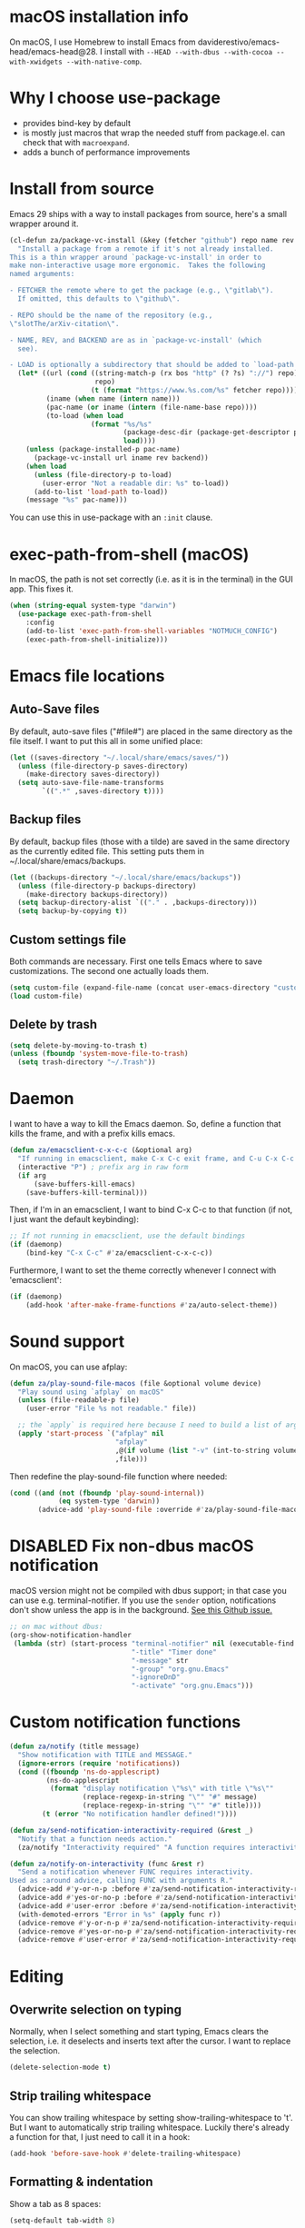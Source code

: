 * macOS installation info
On macOS, I use Homebrew to install Emacs from daviderestivo/emacs-head/emacs-head@28.
I install with ~--HEAD --with-dbus --with-cocoa --with-xwidgets --with-native-comp~.

* Why I choose use-package
- provides bind-key by default
- is mostly just macros that wrap the needed stuff from package.el. can check that with ~macroexpand~.
- adds a bunch of performance improvements
* Install from source
Emacs 29 ships with a way to install packages from source, here's a small wrapper around it.

#+begin_src emacs-lisp
  (cl-defun za/package-vc-install (&key (fetcher "github") repo name rev backend load)
    "Install a package from a remote if it's not already installed.
  This is a thin wrapper around `package-vc-install' in order to
  make non-interactive usage more ergonomic.  Takes the following
  named arguments:

  - FETCHER the remote where to get the package (e.g., \"gitlab\").
    If omitted, this defaults to \"github\".

  - REPO should be the name of the repository (e.g.,
  \"slotThe/arXiv-citation\".

  - NAME, REV, and BACKEND are as in `package-vc-install' (which
    see).

  - LOAD is optionally a subdirectory that should be added to `load-path'."
    (let* ((url (cond ((string-match-p (rx bos "http" (? ?s) "://") repo)
                       repo)
                      (t (format "https://www.%s.com/%s" fetcher repo))))
           (iname (when name (intern name)))
           (pac-name (or iname (intern (file-name-base repo))))
           (to-load (when load
                      (format "%s/%s"
                              (package-desc-dir (package-get-descriptor pac-name))
                              load))))
      (unless (package-installed-p pac-name)
        (package-vc-install url iname rev backend))
      (when load
        (unless (file-directory-p to-load)
          (user-error "Not a readable dir: %s" to-load))
        (add-to-list 'load-path to-load))
      (message "%s" pac-name)))
#+end_src

You can use this in use-package with an ~:init~ clause.

* exec-path-from-shell (macOS)
In macOS, the path is not set correctly (i.e. as it is in the terminal) in the GUI app. This fixes it.

#+begin_src emacs-lisp
  (when (string-equal system-type "darwin")
    (use-package exec-path-from-shell
      :config
      (add-to-list 'exec-path-from-shell-variables "NOTMUCH_CONFIG")
      (exec-path-from-shell-initialize)))
#+end_src

* Emacs file locations
** Auto-Save files
By default, auto-save files ("#file#") are placed in the same directory as the file itself.
I want to put this all in some unified place:

#+begin_src emacs-lisp
  (let ((saves-directory "~/.local/share/emacs/saves/"))
    (unless (file-directory-p saves-directory)
      (make-directory saves-directory))
    (setq auto-save-file-name-transforms
          `((".*" ,saves-directory t))))
#+end_src

** Backup files
By default, backup files (those with a tilde) are saved in the same directory as the currently edited file.
This setting puts them in ~/.local/share/emacs/backups.

#+begin_src emacs-lisp
  (let ((backups-directory "~/.local/share/emacs/backups"))
    (unless (file-directory-p backups-directory)
      (make-directory backups-directory))
    (setq backup-directory-alist `(("." . ,backups-directory)))
    (setq backup-by-copying t))
#+end_src

** Custom settings file
Both commands are necessary.
First one tells Emacs where to save customizations.
The second one actually loads them.

#+begin_src emacs-lisp
  (setq custom-file (expand-file-name (concat user-emacs-directory "custom.el")))
  (load custom-file)
#+end_src
** Delete by trash
#+begin_src emacs-lisp
  (setq delete-by-moving-to-trash t)
  (unless (fboundp 'system-move-file-to-trash)
    (setq trash-directory "~/.Trash"))
#+end_src
* Daemon
I want to have a way to kill the Emacs daemon.
So, define a function that kills the frame, and with a prefix kills emacs.

#+begin_src emacs-lisp
  (defun za/emacsclient-c-x-c-c (&optional arg)
    "If running in emacsclient, make C-x C-c exit frame, and C-u C-x C-c exit Emacs."
    (interactive "P") ; prefix arg in raw form
    (if arg
        (save-buffers-kill-emacs)
      (save-buffers-kill-terminal)))
#+end_src

Then, if I'm in an emacsclient, I want to bind C-x C-c to that function (if not, I just want the default keybinding):

#+begin_src emacs-lisp
  ;; If not running in emacsclient, use the default bindings
  (if (daemonp)
      (bind-key "C-x C-c" #'za/emacsclient-c-x-c-c))
#+end_src

Furthermore, I want to set the theme correctly whenever I connect with 'emacsclient':

#+begin_src emacs-lisp
  (if (daemonp)
      (add-hook 'after-make-frame-functions #'za/auto-select-theme))
#+end_src
* Sound support
On macOS, you can use afplay:

#+begin_src emacs-lisp
  (defun za/play-sound-file-macos (file &optional volume device)
    "Play sound using `afplay` on macOS"
    (unless (file-readable-p file)
      (user-error "File %s not readable." file))

    ;; the `apply` is required here because I need to build a list of arguments
    (apply 'start-process `("afplay" nil
                            "afplay"
                            ,@(if volume (list "-v" (int-to-string volume)))
                            ,file)))
#+end_src

Then redefine the play-sound-file function where needed:

#+begin_src emacs-lisp
  (cond ((and (not (fboundp 'play-sound-internal))
              (eq system-type 'darwin))
         (advice-add 'play-sound-file :override #'za/play-sound-file-macos)))
#+end_src
* DISABLED Fix non-dbus macOS notification
macOS version might not be compiled with dbus support; in that case you can use e.g. terminal-notifier.
If you use the ~sender~ option, notifications don't show
unless the app is in the background. [[https://github.com/julienXX/terminal-notifier/issues/68][See this Github issue.]]

#+begin_src emacs-lisp :tangle no
  ;; on mac without dbus:
  (org-show-notification-handler
   (lambda (str) (start-process "terminal-notifier" nil (executable-find "terminal-notifier")
                                "-title" "Timer done"
                                "-message" str
                                "-group" "org.gnu.Emacs"
                                "-ignoreDnD"
                                "-activate" "org.gnu.Emacs")))
#+end_src
* Custom notification functions
#+begin_src emacs-lisp
  (defun za/notify (title message)
    "Show notification with TITLE and MESSAGE."
    (ignore-errors (require 'notifications))
    (cond ((fboundp 'ns-do-applescript)
           (ns-do-applescript
            (format "display notification \"%s\" with title \"%s\""
                    (replace-regexp-in-string "\"" "#" message)
                    (replace-regexp-in-string "\"" "#" title))))
          (t (error "No notification handler defined!"))))

  (defun za/send-notification-interactivity-required (&rest _)
    "Notify that a function needs action."
    (za/notify "Interactivity required" "A function requires interactivity."))

  (defun za/notify-on-interactivity (func &rest r)
    "Send a notification whenever FUNC requires interactivity.
  Used as :around advice, calling FUNC with arguments R."
    (advice-add #'y-or-n-p :before #'za/send-notification-interactivity-required)
    (advice-add #'yes-or-no-p :before #'za/send-notification-interactivity-required)
    (advice-add #'user-error :before #'za/send-notification-interactivity-required)
    (with-demoted-errors "Error in %s" (apply func r))
    (advice-remove #'y-or-n-p #'za/send-notification-interactivity-required)
    (advice-remove #'yes-or-no-p #'za/send-notification-interactivity-required)
    (advice-remove #'user-error #'za/send-notification-interactivity-required))
#+end_src

* Editing
** Overwrite selection on typing
Normally, when I select something and start typing, Emacs clears the selection, i.e. it deselects and inserts text after the cursor.
I want to replace the selection.

#+begin_src emacs-lisp
  (delete-selection-mode t)
#+end_src

** Strip trailing whitespace
You can show trailing whitespace by setting show-trailing-whitespace to 't'.
But I want to automatically strip trailing whitespace.
Luckily there's already a function for that, I just need to call it in a hook:

#+begin_src emacs-lisp
  (add-hook 'before-save-hook #'delete-trailing-whitespace)
#+end_src
** Formatting & indentation

Show a tab as 8 spaces:

#+begin_src emacs-lisp
  (setq-default tab-width 8)
#+end_src

Never insert tabs with indentation by default:

#+begin_src emacs-lisp
  (setq-default indent-tabs-mode nil)
#+end_src

Allow switching between the two easily:

#+begin_src emacs-lisp
  (defun indent-tabs ()
    (interactive)
    (setq indent-tabs-mode t))
  (defun indent-spaces ()
    (interactive)
    (setq indent-tabs-mode nil))
#+end_src

Indentation for various modes:

#+begin_src emacs-lisp
  (setq-default sh-basic-offset 2
                c-basic-offset 4)
#+end_src

** Wrapping
A function to toggle wrapping:

#+begin_src emacs-lisp
  (defvar-local za/wrapping nil "Wrapping changes per buffer.")

  (defun za/toggle-wrap (&optional enable)
    "Toggle line wrapping settings. With ENABLE a positive number, enable wrapping. If ENABLE is negative or zero, disable wrapping."
    (interactive "P") ; prefix arg in raw form

    ;; If an argument is provided, prefix or otherwise
    (if enable
        (let ((enable (cond ((numberp enable)
                             enable)
                            ((booleanp enable)
                             (if enable 1 0))
                            ((or (listp enable) (string= "-" enable))
                             (prefix-numeric-value enable)))))
          ;; If zero or negative, we want to disable wrapping, so pretend it's currently enabled.
          ;; And vice versa.
          (cond ((<= enable 0) (setq za/wrapping t))
                ((> enable 0) (setq za/wrapping nil)))))


    (let ((disable-wrapping (lambda ()
                              (visual-line-mode -1)
                              (toggle-truncate-lines t)))
          (enable-wrapping (lambda ()
                             (toggle-truncate-lines -1)
                             (visual-line-mode))))

      ;; If za/wrapping is not locally set, infer its values from the enabled modes
      (unless (boundp 'za/wrapping)
        (setq za/wrapping (and visual-line-mode
                               (not truncate-lines))))

      ;; Toggle wrapping based on current value
      (cond (za/wrapping
             (funcall disable-wrapping)
             (setq za/wrapping nil)
             (message "Wrapping disabled."))
            (t
             (funcall enable-wrapping)
             (setq za/wrapping t)
             (message "Wrapping enabled.")))))
#+end_src

And a keybinding to toggle wrapping:

#+begin_src emacs-lisp
  (bind-key "C-c q w" #'za/toggle-wrap)
#+end_src

** Pager toggle
M-x view-mode enables pager behavior.
I want read-only files to automatically use pager mode:

#+begin_src emacs-lisp
  (setq view-read-only t)
#+end_src
** Prefer newer file loading
#+begin_src emacs-lisp
  (setq load-prefer-newer t)
#+end_src

** Automatically find tags file
When opening a file in a git repo, try to discover the etags file:

#+begin_src emacs-lisp
  (defun current-tags-file ()
    "Get current tags file"
    (let* ((tagspath ".git/etags")
           (git-root (locate-dominating-file (buffer-file-name) tagspath)))
      (if git-root
          (expand-file-name tagspath git-root))))

  (setq default-tags-table-function #'current-tags-file)
#+end_src

There's probably a better way to write this. I need to ask Reddit for feedback at some point.

** End sentences with one space
Emacs uses the rather old-fashioned convention of treating a period followed by double spaces as end of sentence. However, it is more common these days to end sentences with a period followed by a single space.

Let a period followed by a single space be treated as end of sentence:

#+begin_src emacs-lisp
  (setq sentence-end-double-space nil)
#+end_src
* Keybindings
** Expansion/completion
Use hippie expand instead of dabbrev-expand:

#+begin_src emacs-lisp
  (bind-key "M-/" #'hippie-expand)
#+end_src

** Zap up to char
It's more useful for me to be able to delete up to a character instead of to and including a character:

#+begin_src emacs-lisp
  (defun za/zap-up-to-char-icase ()
    "Ignore case for zap-up-to-char"
    (interactive)
    (let ((case-fold-search nil))
      (call-interactively #'zap-up-to-char)))
  (bind-key "M-z" #'za/zap-up-to-char-icase)
#+end_src

** Forward-word and forward-to-word
Change M-f to stop at the start of the word:

#+begin_src emacs-lisp
  (bind-key "M-f" #'forward-to-word)
#+end_src

Bind ESC M-f to the old functionality of M-f (stop at end of word)

#+begin_src emacs-lisp
  (bind-key "ESC M-f" #'forward-word)
#+end_src

** Rectangle insert string
#+begin_src emacs-lisp
  (bind-key "C-x r I" #'string-insert-rectangle)
  (bind-key "C-x r R" #'replace-rectangle)
#+end_src

** Toggle auto-revert-mode
Sometimes I want to toggle auto reverting (or autoread) of buffer:

#+begin_src emacs-lisp
  (bind-key "C-c q a" #'auto-revert-mode)
#+end_src
** Fast access to view-mode (pager)
I want to bind view-mode to a key for easy access:

#+begin_src emacs-lisp
  (bind-key "C-c q r" 'view-mode)
#+end_src

** Kill this buffer
I like to be able to kill a buffer instantly:

#+begin_src emacs-lisp
  (bind-key "s-<backspace>" 'kill-current-buffer)
#+end_src

** Delete this file (and kill the buffer)
#+begin_src emacs-lisp
  (defun za/delete-this-file ()
    "Kill the current buffer and delete its associated file."
    (interactive)
    (let ((fname (buffer-file-name))
          (buf (current-buffer)))
      (unless (and fname (file-exists-p fname))
        (user-error "Buffer has no associated file."))

      (unless (yes-or-no-p (format "Really delete %s and its buffer?" fname))
        (user-error "User cancelled."))

      (delete-file fname 'trash-if-enabled)
      (kill-buffer buf)
      (message "Deleted %s and killed its buffer." fname)))

  (bind-key "C-c s-<backspace>" #'za/delete-this-file)
#+end_src

** Toggle fullscreen
I'll use the keybinding that's standard on macOS:

#+begin_src emacs-lisp
  (bind-key "C-s-f" #'toggle-frame-fullscreen)
#+end_src

** Sexp manipulation
When I write lisp, sometimes I want to switch two sexps (e.g. ~(one) (two)~ → ~(two) (one)~), so a key binding is nice for that:

#+begin_src emacs-lisp
  (bind-key "C-S-t" #'transpose-sexps)
#+end_src

Also, to raise a sexp (e.g. ~(one (two))~ → ~(two)~):

#+begin_src emacs-lisp
  (bind-key "C-S-u" #'raise-sexp)
#+end_src

** Dedicated windows
Sometimes I want to avoid Emacs overriding a window's contents.
So I create a keybinding to toggle dedicated on a window:

#+begin_src emacs-lisp
  (defun za/toggle-window-dedicated-p ()
    "Toggle set-window-dedicated-p on current window"
    (interactive)
    (cond ((window-dedicated-p (selected-window))
           (set-window-dedicated-p (selected-window) nil)
           (message "Window no longer dedicated"))
          (t
           (set-window-dedicated-p (selected-window) t)
           (message "Window marked as dedicated"))))

  (bind-key "C-x 9" #'za/toggle-window-dedicated-p)

#+end_src

** Rotate windows horizontal ↔ vertical
#+begin_src emacs-lisp
  (defun za/rotate-windows ()
    (interactive)
    (if (= (count-windows) 2)
        (let* ((this-win-buffer (window-buffer))
               (next-win-buffer (window-buffer (next-window)))
               (this-win-edges (window-edges (selected-window)))
               (next-win-edges (window-edges (next-window)))
               (this-win-2nd (not (and (<= (car this-win-edges)
                                           (car next-win-edges))
                                       (<= (cadr this-win-edges)
                                           (cadr next-win-edges)))))
               (splitter
                (if (= (car this-win-edges)
                       (car (window-edges (next-window))))
                    'split-window-horizontally
                  'split-window-vertically)))
          (delete-other-windows)
          (let ((first-win (selected-window)))
            (funcall splitter)
            (if this-win-2nd (other-window 1))
            (set-window-buffer (selected-window) this-win-buffer)
            (set-window-buffer (next-window) next-win-buffer)
            (select-window first-win)
            (if this-win-2nd (other-window 1))))))
#+end_src

#+begin_src emacs-lisp
  (bind-key "C-x 7" #'za/rotate-windows)
#+end_src

** Open line like in Vim
I prefer to open-line the way o/O works in Vim:

#+begin_src emacs-lisp
  ;; Autoindent open-*-lines
  (defvar za/open-line-newline-and-indent t
    "Modify the behavior of the open-*-line functions to cause them to autoindent.")

  (defun za/open-line (prefix)
    "Open line like `o`/`O` in Vim. Negative prefix for line above, positive for below."
    (interactive "p")
    (cond ((< prefix 0)
           (beginning-of-line)
           (open-line (abs prefix)))
          (t
           (end-of-line)
           (open-line prefix)
           (forward-line 1)))
    (when za/open-line-newline-and-indent
      (indent-according-to-mode)))

  (defun za/open-line-keep-point (prefix)
    "Open line like `o`/`O` in Vim but don't move point. Negative prefix for line above, positive for below."
    (interactive "p")
    (save-mark-and-excursion (za/open-line prefix)))
#+end_src

And keybindings:

#+begin_src emacs-lisp
  (bind-key "C-o" #'za/open-line)
  (bind-key "C-M-o" #'za/open-line-keep-point)
#+end_src

** Unfill region/paragraph
Taken from here: https://www.emacswiki.org/emacs/UnfillParagraph

#+begin_src emacs-lisp
  (defun za/unfill-paragraph (&optional region)
    "Takes a multi-line paragraph and makes it into a single line of text."
    (interactive (progn (barf-if-buffer-read-only) '(t)))
    (let ((fill-column (point-max))
          ;; This would override `fill-column' if it's an integer.
          (emacs-lisp-docstring-fill-column t))
      (fill-paragraph nil region)))

  (bind-key "M-Q" #'za/unfill-paragraph)
#+end_src
** Easily edit my config
Bind a keyboard shortcut to open my config.
The "(interactive)" means that it can be called from a keybinding or from M-x.

#+begin_src emacs-lisp
  (defun za/edit-config-org ()
    "Edit my config.org file"
    (interactive)
    (find-file (expand-file-name "config.org" user-emacs-directory)))
#+end_src

#+begin_src emacs-lisp
  (bind-key "C-c E" 'za/edit-config-org)
#+end_src
** Visible mode
#+begin_src emacs-lisp
  (bind-key (kbd "C-c q v") #'visible-mode)
#+end_src
* Custom functions
** Make region readonly or writable
#+begin_src emacs-lisp
  (defun za/set-region-read-only (begin end)
    "Sets the read-only text property on the marked region.
  Use `set-region-writeable' to remove this property."
    ;; See https://stackoverflow.com/questions/7410125
    (interactive "r")
    (with-silent-modifications
      (put-text-property begin end 'read-only t)))

  (defun za/set-region-writeable (begin end)
    "Removes the read-only text property from the marked region.
  Use `set-region-read-only' to set this property."
    ;; See https://stackoverflow.com/questions/7410125
    (interactive "r")
    (with-silent-modifications
      (remove-text-properties begin end '(read-only t))))
#+end_src
** Insert macro as Lisp
From here: https://www.masteringemacs.org/article/keyboard-macros-are-misunderstood

#+begin_src emacs-lisp
  (use-package kmacro
    :ensure nil ; included with Emacs
    :bind (:map kmacro-keymap
                ("I" . kmacro-insert-macro))
    :config
    (defalias 'kmacro-insert-macro 'insert-kbd-macro)

    ;; Add advice to ignore errors on `kmacro-keyboard-macro-p`, it was
    ;; messing up because of some entry in `obarray`
    (advice-add #'kmacro-keyboard-macro-p :around (lambda (fun sym) "Ignore errors." (ignore-errors (funcall fun sym)))))
#+end_src
** Show local help at point when idling
#+begin_src emacs-lisp
  (defun za/echo-area-tooltips ()
    "Show tooltips in the echo area automatically for current buffer."
    (setq-local help-at-pt-display-when-idle t
                help-at-pt-timer-delay 0)
    (help-at-pt-cancel-timer)
    (help-at-pt-set-timer))
#+end_src

** Info manual functions
For some reason, these things don't show up in the index:

#+begin_src emacs-lisp
  (defun elisp-info (&optional node)
    "Read documentation for Elisp in the info system.
  With optional NODE, go directly to that node."
    (interactive)
    (info (format "(elisp)%s" (or node ""))))
#+end_src

Though I can also just use ~info-display-manual~.

** Radio
Just a wrapper function to my radio script:

#+begin_src emacs-lisp
  (defun radio ()
    "Play an internet radio"
    (interactive)
    (ansi-term "radio" "*radio*"))
#+end_src

** no-op
#+begin_src emacs-lisp
  (defun za/no-op (&rest args))
#+end_src

** Syncthing
Some functions to start/stop syncthing.
#+begin_src emacs-lisp
  (defconst za/st-buffer-name "*syncthing*" "Buffer name for the syncthing process.")
  (defun za/st ()
    "Start syncthing"
    (interactive)
    (if (get-buffer-process za/st-buffer-name)
        (user-error "Syncthing is already running."))
    (async-shell-command "syncthing serve --no-browser" za/st-buffer-name))

  (defun za/st-kill ()
    "Stop syncthing"
    (interactive)
    (unless (get-buffer-process za/st-buffer-name)
      (user-error "Syncthing is not running."))
    (async-shell-command "syncthing cli operations shutdown"))
#+end_src
** Replace typographic quotes
#+begin_src emacs-lisp
  (defun za/replace-typographic-quotes ()
    "Replace typographic quotes with plain quotes"
    (interactive)
    (save-mark-and-excursion
      (goto-char (point-min))
      (while (re-search-forward (rx (any ?“ ?”)) nil 'noerror)
        (replace-match "\""))
      (goto-char (point-min))
      (while (re-search-forward (rx (any "‘" "’")) nil 'noerror)
        (replace-match "'"))))
#+end_src
* Interface
** Theme
Icons required for some parts of the doom theme:

#+begin_src emacs-lisp
  (use-package all-the-icons)
#+end_src

Load Doom Emacs themes:

#+begin_src emacs-lisp
  (use-package doom-themes
    :config
    ;; Global settings (defaults)
    (setq doom-themes-enable-bold t    ; if nil, bold is universally disabled
          doom-themes-enable-italic t) ; if nil, italics is universally disabled

    ;; Enable flashing mode-line on errors
    (doom-themes-visual-bell-config)

    ;; Corrects (and improves) org-mode's native fontification.
    (doom-themes-org-config))
#+end_src

Define the themes I want:

#+begin_src emacs-lisp
  (defconst za/dark-theme-name 'doom-one "A symbol representing the name of the dark theme I use.")
  (defconst za/light-theme-name 'jokull "A symbol representing the name of the light theme I use.")
  ;; I used to use doom-acario-light before writing my own theme

  (defun za/dark-theme ()
    "Switch to dark theme"
    (interactive)
    (mapc #'disable-theme custom-enabled-themes)
    (load-theme za/dark-theme-name t)
    (add-hook 'pdf-view-mode-hook #'pdf-view-midnight-minor-mode))

  (defun za/light-theme ()
    "Switch to light theme"
    (interactive)
    (mapc #'disable-theme custom-enabled-themes)
    (load-theme za/light-theme-name t)
    (remove-hook 'pdf-view-mode-hook #'pdf-view-midnight-minor-mode))
#+end_src

Change theme depending on the current system theme.
The way I check for dark mode is defined in 'dark-mode-p'; currently I use the presence of the ~/.config/dark-theme file to indicate when dark theme is set.
I quote the call to ~file-exists-p~ because I want to evaluate it on-demand, not immediately.
A function ending in '-p' is a predicate, i.e. returns true or false.
If calling a function that's in a variable, you have to use 'funcall'.
To evaluate a quoted form, use 'eval'.

#+begin_src emacs-lisp
  (defun za/auto-select-theme (&rest _)
    "Automatically select dark/light theme based on presence of ~/.config/dark-theme"
    (let ((dark-mode-p '(file-exists-p "~/.config/dark-theme")))
      (if (eval dark-mode-p)
          (za/dark-theme)
        (za/light-theme))))

  (za/auto-select-theme)
#+end_src

** Font
I want Menlo, size 14:

#+begin_src emacs-lisp
  (add-to-list 'default-frame-alist '(font . "Menlo-14"))
#+end_src

** Cursor
The default box cursor isn't really accurate, because the cursor is actually between letters, not on a letter.
So, I want a bar instead of a box:

#+begin_src emacs-lisp
  (setq-default cursor-type '(bar . 4)
                cursor-in-non-selected-windows 'hollow)
#+end_src

(I use ~setq-default~ here because cursor-type is automatically buffer-local when it's set)

** Matching parentheses
Don't add a delay to show matching parenthesis.
Must come before show-paren-mode enable.

#+begin_src emacs-lisp
  (setq show-paren-delay 0)
#+end_src

Show matching parentheses:

#+begin_src emacs-lisp
  (show-paren-mode t)
#+end_src
** Line numbers
Relative line numbers:

#+begin_src emacs-lisp
  (setq display-line-numbers-type 'relative)
  (global-display-line-numbers-mode)
#+end_src

Function to hide them:

#+begin_src emacs-lisp
  (defun za/hide-line-numbers ()
    "Hide line numbers"
    (display-line-numbers-mode 0))
#+end_src
Don't display them in specific modes.  For each of the modes in
'mode-hooks', add a function to hide line numbers when the mode
activates (which triggers the 'mode'-hook).

#+begin_src emacs-lisp
  (let ((mode-hooks '(doc-view-mode-hook vterm-mode-hook mpc-status-mode-hook mpc-tagbrowser-mode-hook)))
    (mapc
     (lambda (mode-name)
       (add-hook mode-name #'za/hide-line-numbers))
     mode-hooks))
#+end_src
** Modeline
I want to show the time and date in the modeline:

#+begin_src emacs-lisp
  (setq display-time-day-and-date t           ; also the date
        display-time-default-load-average nil ; don't show load average
        display-time-format "%I:%M%p %e %b (%a)")   ; "HR:MIN(AM/PM) day-of-month Month (Day)"
  (display-time-mode 1)                  ; enable time mode
#+end_src

And to set the modeline format:

#+begin_src emacs-lisp
  (setq-default mode-line-format '("%e" mode-line-front-space mode-line-mule-info mode-line-client mode-line-modified mode-line-remote mode-line-frame-identification mode-line-buffer-identification "   " mode-line-position
                                   (vc-mode vc-mode)
                                   "  " mode-line-modes mode-line-misc-info mode-line-end-spaces))
#+end_src

I want to hide certain modes from the modeline.
For that, ~delight~ is a useful package; unlike ~diminish~, it can also change the display of /major/ modes (~diminish~ only does minor modes).

#+begin_src emacs-lisp
    (use-package delight
      :config
      (delight 'visual-line-mode " ↩" 'simple)
      (delight 'auto-revert-mode " AR" 'autorevert)
      (delight 'abbrev-mode " Abv" 'abbrev))
#+end_src
** Transparent title bar
#+begin_src emacs-lisp
  (add-to-list 'default-frame-alist '(ns-transparent-titlebar . t))
#+end_src
** Tab bar
Only show tab bar if there's more than 1 tab:

#+begin_src emacs-lisp
  (setq tab-bar-show 1)
#+end_src
** Buffer displaying

So, this is a bit hard to grok. But basically the alist contains a
regular expression to match a buffer name, then a list of functions to
use in order for displaying the list, and then options for those functions (each of which is an alist).

#+begin_src emacs-lisp
  (setq
   ;; Maximum number of side-windows to create on (left top right bottom)
   window-sides-slots '(0   ;; left
                        1   ;; top
                        3   ;; right
                        1 ) ;; bottom

   display-buffer-alist `(
                          ;; Right side
                          (,(rx (or "*Help*" (seq "*helpful " (* anything) "*")))
                           (display-buffer-reuse-window display-buffer-in-side-window)
                           (side . right)
                           (slot . -1)
                           (inhibit-same-window . t))
                          (,(rx "*Async Shell " (* anything) "*")
                           (display-buffer-reuse-window display-buffer-in-side-window)
                           (side . right)
                           (slot . 0)
                           (inhibit-same-window . t))
                          (,(rx "magit-process: " (* anything))
                           (display-buffer-reuse-window display-buffer-in-side-window)
                           (side . right)
                           (slot . 0)
                           (inhibit-same-window . t))

                          ;; Top side
                          (,(rx "*Info*")
                           (display-buffer-reuse-window display-buffer-in-side-window)
                           (side . top)
                           (slot . 0))
                          (,(rx "*Man " (* anything) "*")
                           (display-buffer-reuse-window display-buffer-in-side-window)
                           (side . top)
                           (slot . 0))

                          ;; Bottom
                          (,(rx "*Flycheck errors*")
                           (display-buffer-reuse-window display-buffer-in-side-window)
                           (side . bottom)
                           (slot . 0))))
#+end_src

And a way to toggle those side windows:

#+begin_src emacs-lisp
  (bind-key "C-c W" #'window-toggle-side-windows)
#+end_src

** Eldoc
When editing Elisp and other supported major-modes, Eldoc will display useful information about the construct at point in the echo area.

#+begin_src emacs-lisp
  (use-package eldoc
    :ensure nil ; installed with Emacs
    :delight
    :config
    (global-eldoc-mode 1))
#+end_src

** Pulse line
When you switch windows, Emacs can flash the cursor briefly to guide your eyes; I like that.
Set some options for pulsing:

#+begin_src emacs-lisp
  (setq pulse-iterations 10)
  (setq pulse-delay 0.05)
#+end_src

Define the pulse function:

#+begin_src emacs-lisp
  (defun pulse-line (&rest _)
    "Pulse the current line."
    (pulse-momentary-highlight-one-line (point)))
#+end_src

Run it in certain cases: scrolling up/down, recentering, switching windows.
'dolist' binds 'command' to each value in the list in turn, and runs the body.
'advice-add' makes the pulse-line function run after 'command'.

#+begin_src emacs-lisp
  (dolist (command '(scroll-up-command scroll-down-command recenter-top-bottom other-window))
    (advice-add command :after #'pulse-line))
#+end_src

And set the pulse color:

#+begin_src emacs-lisp
  (custom-set-faces '(pulse-highlight-start-face ((t (:background "CadetBlue2")))))
#+end_src

** Enable all commands
By default, Emacs disables some commands.
I want to have these enabled so I don't get a prompt whenever I try to use a disabled command.

#+begin_src emacs-lisp
  (setq disabled-command-function nil)
#+end_src
** More extensive apropos
#+begin_src emacs-lisp
  (setq apropos-do-all t)
#+end_src
** Enable recursive minibuffers
#+begin_src emacs-lisp
  (setq enable-recursive-minibuffers t
        minibuffer-depth-indicate-mode t)
#+end_src
** View webp and other formats
Emacs handles common image formats internally, but for stuff like webp, you need an external converter:

#+begin_src emacs-lisp
  (setq image-use-external-converter t)
#+end_src

You also need imagemagick installed.

** Repeat mode: easy repeating of commands
#+begin_src emacs-lisp
  (repeat-mode 1)
#+end_src

** Messages
Hide some messages I don't need.

#+begin_src emacs-lisp
  (recentf-mode)
  (setq inhibit-startup-message t)
#+end_src

** Start buffer (dashboard)
#+begin_src emacs-lisp
  (use-package dashboard
    :custom
    (initial-buffer-choice (lambda () (get-buffer-create "*dashboard*")))
    (dashboard-startup-banner 'logo)
    (dashboard-items '((gtd-inbox-counts . 3)
                       (recents . 5)
                       (bookmarks . 5)))
    :config
    (dashboard-setup-startup-hook))

  (defun dashboard-insert-gtd-inbox-counts (list-size)
    (require 'org-roam)
    (let* ((lines-inbox (za/org-count-headlines-in-file 1 za/org-life-inbox))
           (lines-mobile (za/org-count-headlines-in-file 1 za/org-life-inbox-mobile))
           (count-docs (length (directory-files za/org-life-doc-inbox nil (rx bos (not ?.)))))
           (item-list))

      (when (> lines-inbox 0)
        (push (list :name "Inbox" :count lines-inbox :file za/org-life-inbox) item-list))
      (when (> lines-mobile 0)
        (push (list :name "Mobile" :count lines-mobile :file za/org-life-inbox-mobile) item-list))
      (when (> count-docs 0)
        (push (list :name "Scanned" :count count-docs :file za/org-life-doc-inbox) item-list))

      (dashboard-insert-section
       ;; Widget title
       "GTD:"
       ;; list generated for dashboard
       item-list
       list-size
       'gtd
       "t"
       ;; decide what to do when clicked ("el" is automatically assigned)
       `(lambda (&rest _)
          (message "%s" (find-file (plist-get ',el :file))))
       ;; show how list is shown in dashboard ("el" is automatically assigned)
       (format "%s: %s" (plist-get el :name) (plist-get el :count)))))

  (add-to-list 'dashboard-item-generators '(gtd-inbox-counts . dashboard-insert-gtd-inbox-counts))
#+end_src

** Pixel scroll mode
#+begin_src emacs-lisp
  (unless (version< emacs-version "29")
    (pixel-scroll-precision-mode))
#+end_src
* General packages
** which-key
Minor mode for Emacs that displays the key bindings following your currently entered incomplete command (a prefix) in a popup.

#+BEGIN_SRC emacs-lisp
  (use-package which-key
    :delight
    :config
    (which-key-mode))
#+end_src

** counsel + ivy + swiper + prescient
Better incremental completion and selection narrowing.
And a bunch more.
Generally makes for nicer interactivity, like ido mode on steroids.
Switched to this from Helm, it's more lightweight.

*** ivy: generic completion mechanism
#+begin_src emacs-lisp
  (use-package ivy
    :delight
    :custom
    (ivy-use-virtual-buffers t "extend searching to bookmarks")
    (ivy-height 20 "set height of the ivy window")
    (ivy-count-format "(%d/%d) " "count format, from the ivy help page")
    (ivy-display-style 'fancy)
    (ivy-format-function 'ivy-format-function-line)
    (ivy-use-selectable-prompt t "to let me select exactly what I'm typing as a candidate")

    :bind (("C-x b" . ivy-switch-buffer)
           ("C-c v" . ivy-push-view)
           ("C-c V" . ivy-pop-view)

           ;; accidentally pressing shift-space deletes input, because
           ;; by default, shift-space is bound to
           ;; ~ivy-restrict-to-matches~ in the ivy minibuffer.
           :map ivy-minibuffer-map
           ("S-SPC" . (lambda () (interactive) (insert ?\s)))
           ("<backtab>" . ivy-restrict-to-matches))
    :config
    (ivy-add-actions
     'counsel-dired
     '(("f" (lambda (dir) (counsel-fzf nil dir)) "Fzf in directory")
       ("g" (lambda (dir) (counsel-ag nil dir)) "Ag in directory")))
    (ivy-add-actions
     'dired
     '(("f" (lambda (dir) (ivy-exit-with-action (counsel-fzf nil dir))) "Fzf in directory")
       ("g" (lambda (dir) (ivy-exit-with-action (counsel-ag nil dir))) "Ag in directory")))
    (ivy-add-actions
     'counsel-describe-function
     '(("d" (lambda (fun) (ivy-exit-with-action (edebug-instrument-function (intern fun)))) "Edebug instrument function")))
    (ivy-mode)

    (defun edit-script ()
      "Edit a file in ~/.scripts/"
      (interactive)
      (let ((input (ivy--input)))
        (ivy-quit-and-run (counsel-file-jump nil "~/.scripts/"))))

    (defun edit-config ()
      "Edit a file in ~/.dotfiles/"
      (interactive)
      (let ((input (ivy--input)))
        (ivy-quit-and-run (counsel-file-jump nil "~/.dotfiles/")))))
#+end_src

*** counsel: collection of common Emacs commands enhanced using ivy
#+begin_src emacs-lisp
  (use-package counsel
    :demand
    :delight
    :config
    (counsel-mode)
    :bind (("M-x" . counsel-M-x)
           ("C-x C-f" . counsel-find-file)
           ("M-y" . counsel-yank-pop)
           ("C-c c" . counsel-compile)
           ("M-s g" . counsel-ag)
           ("M-s f" . counsel-fzf)
           ("C-c b" . counsel-bookmark)
           ("C-c p" . counsel-recentf)
           ("C-c o" . counsel-outline)
           ("C-h f" . counsel-describe-function)
           ("C-h v" . counsel-describe-variable)
           ("C-h o" . counsel-describe-symbol)
           ("C-c g j" . counsel-org-agenda-headlines)))
#+end_src
*** swiper: search enhanced using ivy
#+begin_src emacs-lisp
  (use-package swiper
    :bind (("C-s" . swiper-isearch)
           ("C-r" . swiper-isearch-backward)))
#+end_src
*** prescient: scoring system for M-x
#+begin_src emacs-lisp
  (use-package prescient
    :config (prescient-persist-mode))

  (use-package ivy-prescient
    :after counsel
    :custom (ivy-prescient-retain-classic-highlighting t)
    :config (ivy-prescient-mode))
#+end_src

*** ivy-posframe: ivy in a popup
I like having ivy in a popup.
Problem: posframe does not work if emacs is too old and on macos.
See here: https://github.com/tumashu/posframe/issues/30
On Mac, ~brew install --HEAD emacs~ doesn't work either.
Solution: ~brew tap daviderestivo/emacs-head && brew install emacs-head@28 --with-cocoa~

#+begin_src emacs-lisp
  (if (and (version< emacs-version "28") (equal system-type 'darwin))
      (message "ivy-posframe won't work properly, run `brew install daviderestivo/emacs-head/emacs-head@28 --with-cocoa`")
    (use-package ivy-posframe
      :delight
      :custom
      (ivy-posframe-display-functions-alist '((t . ivy-posframe-display-at-frame-center)))
      (ivy-posframe-parameters
       '((left-fringe . 8)
         (right-fringe . 8)))
      (ivy-posframe-border-width 3)
      (ivy-truncate-lines nil) ;; otherwise the cursor gets hidden by long lines in posframe
      :custom-face
      (ivy-posframe-border ((t (:inherit mode-line-inactive))))
      :config
      (ivy-posframe-mode 1)))
#+end_src

[[https://github.com/tumashu/ivy-posframe/issues/123][See here]] for cursor going offscreen in the posframe. Currently 'solved' with ~ivy-truncate-lines~ nil.

** DISABLED vertico + consult + marginalia + embark + posframe + prescient
Alternative to counsel/ivy/swiper, will probably switch to this at some point.
[[https://old.reddit.com/r/emacs/comments/qfrxgb/using_emacs_episode_80_vertico_marginalia_consult/hi6mfh7/][Here]] is a good comparison.

A [[https://old.reddit.com/r/emacs/comments/11lqkbo/weekly_tips_tricks_c_thread/jbe06qv/][comment here to follow]] when I switch to vertico.
#+begin_src emacs-lisp :tangle no
  (dolist (pack '(vertico consult marginalia embark vertico-posframe vertico-prescient))
    (unless (package-installed-p pack)
      (package-install pack))
    (require pack))

  (vertico-mode 1)
  (vertico-posframe-mode 1)
  (marginalia-mode 1)
  (vertico-prescient-mode 1)
  (setq completion-styles '(basic substring partial-completion flex))

  (global-set-key (kbd "M-o") #'embark-act)
  (global-set-key (kbd "C-s") #'consult-line)

#+end_src
** company: completion mechanism
#+begin_src emacs-lisp
  (use-package company)
#+end_src

** wgrep: writable grep
#+begin_src emacs-lisp
  (use-package wgrep)
#+end_src
** avy: jump to any position
This lets me jump to any position in Emacs rather quickly, sometimes it's useful.
~avy-goto-char-timer~ lets me type a part of the text before avy kicks in.

#+begin_src emacs-lisp
  (use-package avy
    :bind
    (("C-:" . avy-goto-char-timer)))
#+end_src

** calendar
#+begin_src emacs-lisp
  (use-package calendar
    :ensure nil ; comes with Emacs
    :custom
    (calendar-week-start-day 1))
#+end_src
** calfw: graphical calendar
Basically provides a way to show the org agenda as a standard GUI calendar app would.

#+begin_src emacs-lisp
  (use-package calfw
    :config
    (use-package calfw-org)
    :custom
    (cfw:org-overwrite-default-keybinding t))
#+end_src

** vanish: hide parts of the file
#+begin_src emacs-lisp
  (use-package vanish
    :init
    (za/package-vc-install :repo "thezeroalpha/vanish.el" :rev "develop")
    (require 'vanish)
    :ensure nil
    :bind (:map vanish-mode-map
                ("C-c q h h" . vanish-hide-dwim)
                ("C-c q h u r" . vanish-show-all-regions)
                ("C-c q h u e" . vanish-elt-unhide)
                ("C-c q h u u" . vanish-show-all)))
#+end_src
** magit
#+begin_src emacs-lisp
  (use-package magit)
#+end_src
** vterm
Emacs has a bunch of built-in terminal emulators.
And they all suck.
(OK not really, eshell is alright, but not for interactive terminal programs like newsboat/neomutt)

Also use emacsclient inside vterm as an editor, because that'll open documents in the existing Emacs session.
And I'm not gonna be a heretic and open Vim inside of Emacs.

#+begin_src emacs-lisp
  (use-package vterm
    :hook
    (vterm-mode . (lambda () (unless server-process (server-start))))
    :bind (("C-c t" . switch-to-vterm))
    :config
    (defun switch-to-vterm ()
      "Switch to a running vterm, or start one and switch to it."
      (interactive)
      (if (get-buffer vterm-buffer-name)
          (switch-to-buffer vterm-buffer-name)
        (vterm))))
#+end_src
** sr-speedbar
Make speed bar show in the current frame.

#+begin_src emacs-lisp
  (use-package sr-speedbar
    :bind (("C-c F" . za/jump-to-speedbar-or-open)
           :map speedbar-mode-map
           ("q" . sr-speedbar-close))
    :custom
    (sr-speedbar-right-side nil)

    :config
    (defun za/jump-to-speedbar-or-open ()
      "Open a speedbar or jump to it if already open."
      (interactive)
      (if (or (not (boundp 'sr-speedbar-exist-p))
              (not (sr-speedbar-exist-p)))
          (sr-speedbar-open))
      (sr-speedbar-select-window)))
#+end_src
** expand-region
Expand the selected region semantically.

#+begin_src emacs-lisp
  (use-package expand-region
    :bind ("C-=" . er/expand-region))
#+end_src
** flycheck
Install flycheck:

#+begin_src emacs-lisp
  (use-package flycheck)
#+end_src
** rainbow-mode: visualise hex colors
'rainbow-mode' lets you visualise hex colors:

#+begin_src emacs-lisp
  (use-package rainbow-mode)
#+end_src
** hl-todo: highlight TODO keywords
I want to highlight TODO keywords in comments:

#+begin_src emacs-lisp
  (use-package hl-todo
    :custom-face
    (hl-todo ((t (:inherit hl-todo :underline t))))
    :custom
    (hl-todo-keyword-faces '(("TODO"   . "#ff7060")
                             ("FIXME"  . "#caa000")))
    :config
    (global-hl-todo-mode t))
#+end_src
** undo-tree
Sometimes it's better to look at undo history as a tree:

#+begin_src emacs-lisp
  (use-package undo-tree
    :delight
    :custom
    (undo-tree-history-directory-alist
     (progn (let ((undo-tree-dir (concat user-emacs-directory "undo-tree/")))
              (unless (file-directory-p undo-tree-dir) (make-directory undo-tree-dir))
              `(("." . ,undo-tree-dir)))))

    :config
    (global-undo-tree-mode))
#+end_src

*** TODO undo tree dir should be configurable
** eglot
A good LSP plugin.

#+begin_src emacs-lisp
  (use-package eglot)
#+end_src
** crdt
Collaborative editing in Emacs:

#+begin_src emacs-lisp
  (use-package crdt)
#+end_src
** git gutter
General git gutter:

#+begin_src emacs-lisp
  (use-package git-gutter
    :bind (("C-c d n" . git-gutter:next-hunk)
           ("C-c d p" . git-gutter:previous-hunk))
    :config
    (global-git-gutter-mode 1))
#+end_src
** keycast
In case I want to show what keys I'm pressing.

#+begin_src emacs-lisp
  (use-package keycast)
#+end_src
** ace-window: better window switching
Window switching with ~other-window~ sucks when I have more than 2 windows open. Too much cognitive load.
This lets me select a window to jump to using a single key, sort of like ~avy~.

#+begin_src emacs-lisp
  (use-package ace-window
    :custom
    (aw-keys '(?a ?s ?d ?f ?g ?h ?j ?k ?l) "I prefer using home-row keys instead of numbers")

    :custom-face
    ;; I want something a little more contrasty
    (aw-leading-char-face ((t (:inherit font-lock-keyword-face :height 2.0))))

    :bind ("M-o" . ace-window))
#+end_src
** decide-mode for dice rolling
#+begin_src emacs-lisp
  (use-package decide
    :init (za/package-vc-install :repo "lifelike/decide-mode" :name "decide")
    :ensure nil
    :bind ("C-c q ?" . decide-mode))
#+end_src

** try: try out different packages
#+begin_src emacs-lisp
  (use-package try)
#+end_src
** dumb-jump
"jump to definition" package, minimal configuration with no stored indexes.
Uses The Silver Searcher ag, ripgrep rg, or grep to find potential definitions of a function or variable under point.

#+begin_src emacs-lisp
  (use-package dumb-jump)
#+end_src

Enable xref backend:

#+begin_src emacs-lisp
  (add-hook 'xref-backend-functions #'dumb-jump-xref-activate)
  (setq xref-show-definitions-function #'xref-show-definitions-completing-read)
#+end_src
** DISABLED command-log-mode
Simple real-time logger of commands.

#+begin_src emacs-lisp :tangle no
  (use-package command-log-mode)
#+end_src
** package-lint
Linter for the metadata in Emacs Lisp files which are intended to be packages.

#+begin_src emacs-lisp
  (use-package package-lint)
  (use-package flycheck-package)
  (eval-after-load 'flycheck
    '(flycheck-package-setup))
#+end_src
** prism: change color of text depending on depth
Prism changes the color of text depending on their depth. Makes it easier to see where something is at a glance.

#+begin_src emacs-lisp
  (use-package prism)
#+end_src
** olivetti: distraction-free writing
#+begin_src emacs-lisp
  (use-package olivetti)
#+end_src
** nov.el: EPUB support
#+begin_src emacs-lisp
  (use-package nov)
  (add-to-list 'auto-mode-alist '("\\.epub\\'" . nov-mode))
#+end_src
** god-mode: reduce the need to hold down modifier keys
- All commands are assumed to use the control modifier (C-) unless otherwise indicated.
- g is used to indicate the meta modifier
- G is used to indicate both the control and meta modifiers
#+begin_src emacs-lisp
  (use-package god-mode
    :bind
    (("s-<escape>" . god-mode-all)
     :map god-local-mode-map
     ("z" . repeat)
     ("i" . god-local-mode))
    :hook    (post-command . za/god-mode-update-mode-line)
    :config
    (defun za/god-mode-update-mode-line ()
      "Update the color of the modeline depending on god-mode."
      (cond (god-local-mode
             (set-face-attribute 'mode-line nil :background "#770085"))
            (t
             (let* ((current-theme (car custom-enabled-themes))
                     (theme-settings (get current-theme 'theme-settings)))
                (dolist (theme-setting theme-settings)
                  (if (and (eq (car theme-setting) 'theme-face)
                           (eq (cadr theme-setting) 'mode-line))
                      (let* ((face-def (caar (last theme-setting)))
                             (properties (car (last face-def)))
                             (bg (plist-get properties :background)))
                        (set-face-attribute 'mode-line nil :background bg)))))))))
#+end_src
** devil: alternative to god-mode that uses a comma
#+begin_src emacs-lisp
  (use-package devil
    :init
    (za/package-vc-install :repo "susam/devil")
    (require 'devil)
    :custom
    (devil-lighter " \u272A")
    (devil-prompt "\u272A %t")
    :config (global-devil-mode)
    :bind ("C-," . global-devil-mode))
#+end_src
** academic-phrases
Gives ideas for phrases to use in academic writing.
#+begin_src emacs-lisp
  (use-package academic-phrases)
#+end_src
* Mode/language specific packages
** Org
*** Installation
Install Org and require additional components that I use.

#+begin_src emacs-lisp
  (use-package org
    :custom
    (org-return-follows-link t "Easier link following. Actual enter is still possible with ~C-q C-j~.")
    (org-babel-python-command "python3")
    (org-confirm-babel-evaluate nil)
    (org-link-elisp-confirm-function #'y-or-n-p)
    (org-link-elisp-skip-confirm-regexp "^org-noter$")
    (org-clock-sound (concat user-emacs-directory "notification.wav"))
    (org-export-backends '(ascii html icalendar latex md odt org))
    (org-catch-invisible-edits 'show-and-error
                               "Sometimes when text is folded away, I might accidentally edit text inside of it. This option prevents that. I wanted to do 'smart', but that has a 'fixme' so it might change in the future...Instead, show what's being edited, but don't perform the edit.")
    (org-src-tab-acts-natively t "a tab in a code block indents the code as it should")
    (org-attach-store-link-p 'attached)

    :bind (("C-c a" . org-agenda)
           ("C-c n" . org-capture)
           ("C-c l" . org-store-link)
           :map org-mode-map
           ("C-M-<return>" . org-insert-todo-heading)
           ("C-c M-y" . org-yank-link-url)
           ("C-c N" . org-noter)
           ("C-M-i" . completion-at-point))
    :hook ((org-mode . abbrev-mode)
           (org-mode . za/echo-area-tooltips)
           (org-mode . org-superstar-mode)
           (org-mode . org-indent-mode)
           (org-mode . za/settings-on-org-mode)
           (org-mode . org-pretty-table-mode))
    :config
    (za/package-vc-install :repo "Fuco1/org-pretty-table")
    (require 'org-pretty-table)
    (delight 'org-pretty-table nil)


    (za/package-vc-install :repo "https://git.sr.ht/~bzg/org-contrib" :load "lisp/")
    (require 'org-contrib)
    (require 'org-checklist)
    (delight 'org-indent-mode nil 'org-indent)
    (defun za/settings-on-org-mode ()
      "Settings on enabling org mode"
      (za/toggle-wrap t))

    (defcustom za/org-inline-images-desired-screen-proportion (/ (float 3) 4)
      "Percentage of the window (as a float) that Org inline images should take up."
      :type 'float)

    (defun za/org-display-inline-images-set-width (&rest _)
      "Set `org-image-actual-width` dynamically before displaying images."
      (if (window-system)
          (let* ((total-width (window-pixel-width))
                 (image-width (round (* total-width za/org-inline-images-desired-screen-proportion))))
            (setq-local org-image-actual-width image-width))))

    (advice-add 'org-display-inline-images :before #'za/org-display-inline-images-set-width)

    (defun za/org-attach-tag (old/org-attach-tag &rest args)
      "Wraps :around org-attach-tag (as OLD/ORG-ATTACH-TAG) with ARGS.
  When inside capture for org-roam, attaching fails at
  org-attach-tag. This function prevents that error interrupting
  org-attach."
      (if ; there's no heading
          (not (org-element-lineage (org-element-at-point)
                                         '(headline inlinetask)
                                         'include-self))
          nil ; there's no point attaching a tag
                                          ; otherwise, normal attach
        (apply old/org-attach-tag args)))

    (advice-add #'org-attach-tag :around #'za/org-attach-tag)


    (require 'org-tempo)
    (require 'org-habit)
    (require 'org-id)
    (org-babel-do-load-languages
     'org-babel-load-languages
     '((emacs-lisp . t)
       (R . t)
       (python . t)
       (ruby . t)
       (shell . t)))
    (use-package inf-ruby)
    (use-package org-superstar
      :custom
      (org-superstar-leading-bullet ?\s))

    ;; Linking to emails via notmuch
    (use-package ol-notmuch)

    ;; Tempo expansions
    (add-to-list 'org-structure-template-alist '("se" . "src emacs-lisp"))
    (add-to-list 'org-structure-template-alist '("sb" . "src bibtex"))
    (add-to-list 'org-structure-template-alist '("ss" . "src sh")))
#+end_src
*** DISABLED Make it look a bit nicer
**** TODO freezes emacs-daemon on startup. figure out why.
From https://binarydigitz01.gitlab.io/blog/ricing-org-mode/
#+begin_src emacs-lisp :tangle no
  (let* ((variable-tuple (cond ((x-list-fonts "ETBembo")
                                '(:font "ETBembo"))))
         (headline `(:weight bold)))
    (custom-theme-set-faces
     'user
     `(org-level-8 ((t (,@headline ,@variable-tuple))))
     `(org-level-7 ((t (,@headline ,@variable-tuple))))
     `(org-level-6 ((t (,@headline ,@variable-tuple))))
     `(org-level-5 ((t (,@headline ,@variable-tuple))))
     `(org-level-4 ((t (,@headline ,@variable-tuple :height 1.1))))
     `(org-level-3 ((t (,@headline ,@variable-tuple :height 1.25))))
     `(org-level-2 ((t (,@headline ,@variable-tuple :height 1.5))))
     `(org-level-1 ((t (,@headline ,@variable-tuple :height 1.75))))
     `(org-document-title ((t (,@headline ,@variable-tuple
                                          :height 2.0 :underline nil))))
     '(variable-pitch ((t (:family "ETBembo" :height 170 :weight thin))))))

  (defun my-adjoin-to-list-or-symbol (element list-or-symbol)
    )
  (eval-after-load "org"
    '(mapc
      (lambda (face)
        (let ((adjoin-to-list-or-symbol
               (lambda (element list-or-symbol)
                 (let ((list (if (not (listp list-or-symbol))
                                 (list list-or-symbol)
                               list-or-symbol)))
                   (require 'cl-lib)
                   (cl-adjoin element list)))))
          (set-face-attribute
           face nil
           :inherit
           (funcall adjoin-to-list-or-symbol
                    'fixed-pitch
                    (face-attribute face :inherit)))))
        (list 'org-code 'org-block 'org-table)))
#+end_src
*** Patch for org-clock-update-time-maybe
I should make this a proper patch in org-clock.el.
The function's supposed to return nil if not at clock-line, but the final goto-char returns a value which means it never returns nil.
Wrap it in a prog1 to return the value we actually want.
#+begin_src emacs-lisp
  (advice-add #'org-clock-update-time-maybe :override #'za/org-clock-update-time-maybe)
  (defun za/org-clock-update-time-maybe ()
    "If this is a CLOCK line, update it and return t.
  Otherwise, return nil."
    (interactive)
    (when (version< "9.6.5" (org-version))
      (za/notify "Check org patch" "See if the org-clock-update-time-maybe patch is still needed.")
      (user-error "Check if org-clock-update-time-maybe patch is still needed - look for prog1 call."))
    (let ((origin (point))) ;; `save-excursion' may not work when deleting.
      (prog1 (save-excursion
               (beginning-of-line 1)
               (skip-chars-forward " \t")
               (when (looking-at org-clock-string)
                 (let ((re (concat "[ \t]*" org-clock-string
                                   " *[[<]\\([^]>]+\\)[]>]\\(-+[[<]\\([^]>]+\\)[]>]"
                                   "\\([ \t]*=>.*\\)?\\)?"))
                       ts te h m s neg)
                   (cond
                    ((not (looking-at re))
                     nil)
                    ((not (match-end 2))
                     (when (and (equal (marker-buffer org-clock-marker) (current-buffer))
                                (> org-clock-marker (point))
                                (<= org-clock-marker (line-end-position)))
                       ;; The clock is running here
                       (setq org-clock-start-time
                             (org-time-string-to-time (match-string 1)))
                       (org-clock-update-mode-line)))
                    (t
                     ;; Prevent recursive call from `org-timestamp-change'.
                     (cl-letf (((symbol-function 'org-clock-update-time-maybe) #'ignore))
                       ;; Update timestamps.
                       (save-excursion
                         (goto-char (match-beginning 1)) ; opening timestamp
                         (save-match-data (org-timestamp-change 0 'day)))
                       ;; Refresh match data.
                       (looking-at re)
                       (save-excursion
                         (goto-char (match-beginning 3)) ; closing timestamp
                         (save-match-data (org-timestamp-change 0 'day))))
                     ;; Refresh match data.
                     (looking-at re)
                     (and (match-end 4) (delete-region (match-beginning 4) (match-end 4)))
                     (end-of-line 1)
                     (setq ts (match-string 1)
                           te (match-string 3))
                     (setq s (- (org-time-string-to-seconds te)
                                (org-time-string-to-seconds ts))
                           neg (< s 0)
                           s (abs s)
                           h (floor (/ s 3600))
                           s (- s (* 3600 h))
                           m (floor (/ s 60))
                           s (- s (* 60 s)))
                     (insert " => " (format (if neg "-%d:%02d" "%2d:%02d") h m))
                     t)))))
        ;; Move back to initial position, but never beyond updated
        ;; clock.
        (unless (< (point) origin)
          (goto-char origin)))))

#+end_src
*** Agenda & GTD
**** Agenda mode settings
#+begin_src emacs-lisp
  (use-package org-agenda
    :ensure org
    :bind (:map org-agenda-mode-map
                ("C-c TAB" . za/org-agenda-goto-narrowed-subtree)
                ("@" . za/org-agenda-show-context-tags))
    :custom
    (org-agenda-files (list za/org-life-main
                            za/org-life-inbox
                            za/org-life-tickler))
    (org-agenda-text-search-extra-files
     (directory-files za/org-life-dir t (rx bol (not ?.) (* anything) ".org"))
     "I want to search all Org files in the life directory")

    :config
    (defun za/org-agenda-show-context-tags ()
      "Show the context tags (e.g. @computer) applicable to the current item."
      (interactive)
      (let* ((tags (org-get-at-bol 'tags))
             (context-tag-p (lambda (tag) (string-prefix-p "@" tag)))
             (context-tags (seq-filter context-tag-p tags)))
        (if context-tags
            (message "Contexts are :%s:"
                     (org-no-properties (mapconcat #'identity context-tags ":")))
          (message "No contexts associated with this line"))))
    (defun za/org-agenda-goto-narrowed-subtree ()
      "Jump to current agenda item and narrow to its subtree."
      (interactive)
      (delete-other-windows)
      (org-agenda-goto)
      (org-narrow-to-subtree)
      (outline-hide-subtree)
      (org-show-children 1)
      (other-window 1)))
#+end_src

Fix tag display by dynamically calculating the column.

#+begin_src emacs-lisp
  (defun za/settings-org-agenda-mode ()
    "My settings for org agenda mode"
    )
  (add-hook 'org-agenda-mode-hook #'za/settings-org-agenda-mode)
#+end_src

**** Opening files
Convenience functions to make opening the main file faster:

#+begin_src emacs-lisp
  (defun gtd () "GTD: main file" (interactive) (find-file za/org-life-main))
  (defun gtd-inbox ()
    "GTD: inbox"
    (interactive)
    (let ((count-docs (length (directory-files za/org-life-doc-inbox nil (rx bos (not ?.))))))
      (find-file za/org-life-inbox)
      (when (> count-docs 0)
        (dired-other-window za/org-life-doc-inbox)
        (dired-revert)
        (other-window 1))))
  (defun gtd-inbox-mobile () "GTD: mobile inbox" (interactive) (find-file za/org-life-inbox-mobile))
  (defun gtd-archive () "GTD: archive" (interactive) (find-file za/org-life-archive))
  (defun gtd-someday () "GTD: someday" (interactive) (find-file za/org-life-someday))
  (defun gtd-tickler () "GTD: tickler" (interactive) (find-file za/org-life-tickler))
#+end_src

Bind keys to those functions:

#+begin_src emacs-lisp
  (bind-keys :prefix "M-g t"
             :prefix-map za/gtd-files-map
             :prefix-docstring "Visit GTD file"
             ("i" . gtd-inbox)
             ("l" . gtd)
             ("a" . gtd-archive)
             ("s" . gtd-someday)
             ("t" . gtd-tickler))
#+end_src

To improve jumping to any headline via counsel, filter returned candidates to include source file.

#+begin_src emacs-lisp
  (defun za/counsel-org-agenda-headlines--candidates-with-filename (candidates)
    "Convert CANDIDATES to include source filename for each candidate."
    (mapcar (lambda (candidate)
              (let ((name (nth 0 candidate))
                    (path (nth 1 candidate))
                    (pos (nth 2 candidate)))
                (list (format "%s/%s" (file-name-nondirectory path) name)
                      path
                      pos)))
            candidates))

  (advice-add #'counsel-org-agenda-headlines--candidates :filter-return #'za/counsel-org-agenda-headlines--candidates-with-filename)
#+end_src
*** Processing inbox
I made a function for processing the inbox, focusing on one item at a time:

#+begin_src emacs-lisp
  (defun za/gtd-inbox-next-item ()
    (interactive)
    (unless (string= (buffer-file-name) (file-truename za/org-life-inbox))
      (user-error "You're not in your GTD inbox file."))
    (widen)
    (org-first-headline-recenter)
    (org-narrow-to-subtree))
#+end_src

And a conditional binding:

#+begin_src emacs-lisp
  (bind-key "C-c g n" #'za/gtd-inbox-next-item 'org-mode-map (string= (buffer-file-name) (file-truename za/org-life-inbox)))
#+end_src

*** Refiling & archiving
#+begin_src emacs-lisp
  (use-package org-refile
    :ensure org
    :custom
    (org-refile-targets `((,za/org-life-main :maxlevel . 3)
                          (,za/org-life-someday :level . 1)
                          (,za/org-life-tickler :maxlevel . 3))
                        "Where I want to be able to move subtrees (doesn't include inbox because I never refile to that, and the archive has its own keybining)")
    (org-archive-location (concat za/org-life-archive "::datetree/")
                          "I want to archive to a specific file, in a date tree")
    (org-refile-use-outline-path 'file
                                 "Include the destination file as an element in the path to a heading, and to use the full paths as completion targets rather than just the heading text itself")
    (org-outline-path-complete-in-steps nil
                                        "Tell Org that I don’t want to complete in steps; I want Org to generate all of the possible completions and present them at once (necessary for Helm/Ivy)")
    (org-refile-allow-creating-parent-nodes 'confirm
                                            "Allow me to tack new heading names onto the end of my outline path, and if I am asking to create new ones, make me confirm it"))
#+end_src

*** Quick capture
Quick capture lets me send something to my inbox very quickly, without thinking about where it should go.
The inbox is processed later.

Templates for quick capture:

#+begin_src emacs-lisp
  (use-package org-capture
    :ensure org
    :custom
    (org-capture-templates `(("t" "Todo [inbox]" entry
                              (file ,za/org-life-inbox)
                              "* TODO %i%?")

                             ("s" "Save for read/watch/listen" entry
                              (file+headline ,za/org-life-someday "Read/watch/listen")
                              "* TODO %?[[%^{link}][%^{description}]] %^G"))))
#+end_src

*** Todo & custom agenda views
Todo keywords based on the GTD system (pipe separates incomplete from complete).
Apart from the logging-on-done configured [[*Logging][below]], I also want to log a note & timestamp when I start waiting on something.
In ~org-todo-keywords~, ~@~ means note+timestamp, ~!~ means timestamp, ~@/!~ means note+timestamp on state entry and timestamp on leave.

#+begin_src emacs-lisp
  (custom-set-variables '(org-todo-keywords '((sequence "TODO(t)" "NEXT(n)" "STARTED(s)" "WAITING(w@)" "PROJ(p)" "|" "DONE(d)" "CANCELLED(c)")))
                        '(org-todo-keyword-faces '(("TODO" . org-todo)
                                                   ("NEXT" . org-todo)
                                                   ("WAITING" . org-todo)
                                                   ("STARTED" . org-todo)
                                                   ("PROJ" . org-todo)
                                                   ("DONE" . org-done)
                                                   ("CANCELLED" . org-done))))
#+end_src


Something is a habit if: it has a HABIT tag, STYLE is habit, LOGGING is logrepeat, it has a scheduled repeater from today.

#+begin_src emacs-lisp
  (defun za/mark-as-habit ()
    "This function makes sure that the current heading has:
  (1) a HABIT tag
  (2) todo set to TODO
  (3) LOGGING property set to logrepeat
  (4) a scheduled repeater from today"
    (interactive)
    (org-back-to-heading t)
    (org-set-property "TODO" "TODO")
    (org-set-property "LOGGING" "logrepeat")
    (org-set-property "STYLE" "habit")
    (org-toggle-tag "HABIT" 'on)
    (org-schedule nil))
#+end_src

+I decided that projects will not be TODO items, but their progress will be tracked with a progress cookie ([x/y]). This function converts an item to a project: it adds a PROJECT tag, sets the progress indicator to count all checkboxes in sub-items (only TODO items), and removes any existing TODO keywords. Finally, PROJECT tags shouldn't be inherited (i.e. subtasks shouldn't be marked as projects).+
In the end, I want NEXT items that are part of a project to be shown as such (so inherit that PROJECT tag), but projects themselves will have a PROJ todo keyword.
This function converts an item to a project.

#+begin_src emacs-lisp
  (defun za/mark-as-project ()
    "This function makes sure that the current heading has
      (1) the tag PROJECT
      (2) the todo keyword PROJ
      (3) the property COOKIE_DATA set to \"todo recursive\"
      (4) a progress indicator"
    (interactive)
    (org-back-to-heading t)
    ;; Step 1: clear out everything
    (org-set-property "TODO" "")

    ;; org-set-property errors via org-priority if you try to clear
    ;; priority of an item that doesn't have priority. Stupid design,
    ;; but I can't change that so we gotta jump through hoops:
    (let ((have-priority (org-element-property :priority (org-element-at-point))))
      (when have-priority
        (org-set-property "PRIORITY" "")))

    ;; Step 2: set info (stats cookie, todo, tag, properties drawer)
    (forward-whitespace 1)
    (insert "[/] ")
    (org-set-property "TODO" "PROJ")
    (org-toggle-tag "PROJECT" 'on)
    (org-set-property "COOKIE_DATA" "todo recursive")
    (org-update-statistics-cookies nil))
#+end_src

And a keybinding for it:

#+begin_src emacs-lisp
  (bind-key "C-c g p" #'za/mark-as-project 'org-mode-map)
#+end_src

Want all tags to be inherited:

#+begin_src emacs-lisp
  (custom-set-variables '(org-tags-exclude-from-inheritance nil))
#+end_src

Define a function to skip items if they're part of a project (i.e. one of their parents has a "PROJECT" tag).
+The problem is, the "PROJECT" tag isn't inherited. So, we temporarily disable excluding from inheritance, just for the ~org-get-tags~ call. Then check if "PROJECT" is one of the tags.+ That tag is now inherited.

#+begin_src emacs-lisp
  (defun za/skip-if-in-project ()
    "Skip items that are part of a project but not a project themselves."
    (let ((skip (save-excursion (org-end-of-subtree t)))
          (keep nil)
          (item-tags (let ((org-use-tag-inheritance t)) (org-get-tags)))
          (item-tags-without-inherited (let ((org-use-tag-inheritance nil)) (org-get-tags))))
      (if (and (member "PROJECT" item-tags)
               (not (member "PROJECT" item-tags-without-inherited)))
          skip
        keep)))

#+end_src

Also, define a function to skip tasks (trees) that are not habits (i.e. don't have the STYLE property ~habit~):

#+begin_src emacs-lisp
  (defun za/skip-unless-habit ()
    "Skip trees that are not habits"
    (let ((skip (save-excursion (org-end-of-subtree t)))
          (keep nil))
      (if (string= (org-entry-get nil "STYLE") "habit")
          keep
        skip)))
#+end_src

And one to skip tasks that /are/ habits:

#+begin_src emacs-lisp
  (defun za/skip-if-habit ()
    "Skip trees that are not habits"
    (let ((skip (save-excursion (org-end-of-subtree t)))
          (keep nil))
      (if (string= (org-entry-get nil "STYLE") "habit")
          skip
        keep)))
#+end_src


And another function, to skip tasks that are blocked:

#+begin_src emacs-lisp
  (defun za/skip-if-blocked ()
    "Skip trees that are blocked by previous tasks"
    (let ((skip (save-excursion (org-end-of-subtree t)))
          (keep nil))
      (if (org-entry-blocked-p)
          skip
        keep)))
#+end_src

Create custom agenda view based on those keywords.
Agenda views are made up of blocks, appearing in the order that you declare them.
The first two strings are what shows up in the agenda dispatcher (the key to press and the description).

#+begin_src emacs-lisp
  (setq org-agenda-custom-commands
        '(("n" "Next actions"
           todo "NEXT" ((org-agenda-overriding-header "Next actions:")
                        (org-agenda-sorting-strategy '(priority-down alpha-up))))
          ("W" "Waiting"
           ((todo "WAITING" ((org-agenda-overriding-header "Waiting:")))))
          ("S" . "Saved for later...")
          ("Sw" "Saved to watch"
           ((tags-todo "WATCH" ((org-agenda-overriding-header "To watch:")))))
          ("Sr" "Saved to read"
           ((tags-todo "READ" ((org-agenda-overriding-header "To read:")))))
          ("Sl" "Saved to listen"
           ((tags-todo "LISTEN" ((org-agenda-overriding-header "To listen:")))))

          ("a" . "Agenda with schedule only...")
          ("aw" "This week"
           ((agenda "" ((org-agenda-span 'week)))))
          ("ad" "Today"
           ((agenda "" ((org-agenda-span 'day)))))
          ("at" "Tomorrow"
           ((agenda "" ((org-agenda-span 'day)
                        (org-agenda-start-day "+1d")))))

          ("w" "Week Agenda + Next Actions"
           ((agenda "" ((org-agenda-overriding-header "Week agenda:")))
            (todo "NEXT" ((org-agenda-overriding-header "Next actions:")))))

          ("o" "Month agenda"
           ((agenda "" ((org-agenda-overriding-header "Month agenda:")
                        (org-agenda-span 'month)))))

          ("d" "Day Agenda + Habits + Waiting"
           ((agenda "" ((org-agenda-overriding-header "Day:")
                        (org-agenda-span 'day)
                        (org-habit-show-habits nil)))
            (agenda "" ((org-agenda-overriding-header "Habits:")
                        (org-agenda-span 'day)
                        (org-agenda-use-time-grid nil)
                        (org-agenda-skip-function 'za/skip-unless-habit)
                        (org-habit-show-habits t) (org-habit-show-habits-only-for-today nil)
                        (org-habit-show-all-today t)))
            (todo "WAITING" ((org-agenda-overriding-header "Waiting:")))))

          ("k" "Kanban view"
           ((todo "DONE" ((org-agenda-overriding-header "Done:") (org-agenda-sorting-strategy '(deadline-up priority-down alpha-up))))
            (todo "STARTED" ((org-agenda-overriding-header "In progress:") (org-agenda-sorting-strategy '(deadline-up priority-down alpha-up))))
            (todo "NEXT" ((org-agenda-overriding-header "To do:") (org-agenda-sorting-strategy '(deadline-up priority-down alpha-up))))))

          ("p" "Projects"
           ((todo "PROJ" ((org-agenda-overriding-header "Projects:")
                          (org-agenda-prefix-format '((todo . " %i %-22(let ((deadline (org-entry-get nil \"DEADLINE\"))) (if deadline deadline \"\"))")))
                          (org-agenda-dim-blocked-tasks nil)
                          (org-agenda-sorting-strategy '((todo deadline-up alpha-down)))))))

          ("f" "Finished tasks that aren't in a project"
           ((tags "TODO=\"DONE\"|TODO=\"CANCELLED\"" ((org-agenda-overriding-header "Finished tasks:")
                                                      (org-agenda-skip-function 'za/skip-if-in-project)))))

          ;; Useful thread for opening calfw: https://github.com/kiwanami/emacs-calfw/issues/18
          ("c" "Calendar view" (lambda (&rest _)
                                 (interactive)
                                 (let ((org-agenda-skip-function 'za/skip-if-habit))
                                   (cfw:open-org-calendar))))))
#+end_src

In calfw, I don't want to show habits:

#+begin_src emacs-lisp
  (add-hook 'cfw:calendar-mode-hook (setq-local org-agenda-skip-function 'za/skip-if-habit))
#+end_src

*** Automatically mark next project item as NEXT
Unless the current item is a project, when a project item is done, the next item in the project should be marked "NEXT".
I tried org-edna but I couldn't get it working after an hour of effort. So a bit of lisp is the easier solution.

#+begin_src emacs-lisp
  (defun za/gtd-auto-next ()
    "Automatically mark project item as next."
    (save-excursion
      (org-back-to-heading)
      (when (buffer-narrowed-p)
        (widen))
      (when (and (member org-state org-done-keywords)
                 (not (member "PROJECT" (org-get-tags nil 'local)))
                 (member "PROJECT" (let ((org-use-tag-inheritance t))
                                     (org-get-tags nil))))
        (when (org-goto-sibling)
          (org-entry-put (point) "TODO" "NEXT")))))

  (add-hook #'org-after-todo-state-change-hook #'za/gtd-auto-next)
#+end_src

*** Logging for tasks
I want to log into the LOGBOOK drawer (useful when I want to take quick notes):

#+begin_src emacs-lisp
  (setq org-log-into-drawer "LOGBOOK")
#+end_src

I also want to log when I finish a task (useful for archiving).
Furthermore, when I'm done, I want to add a note (any important
workarounds/tips). And when I reschedule, I want to know the reason.
I can disable logging on state change for a specific task by adding ~:LOGGING: nil~ to the ~:PROPERTIES:~ drawer.

#+begin_src emacs-lisp
  (setq org-log-done 'note
        org-log-reschedule 'note)
#+end_src

I want to hide drawers on startup. This variable has options:
- 'overview': Top-level headlines only.
- 'content': All headlines.
- 'showall': No folding on any entry.
- 'show2levels: Headline levels 1-2.
- 'show3levels: Headline levels 1-3.
- 'show4levels: Headline levels 1-4.
- 'show5levels: Headline levels 1-5.
- 'showeverything: Show even drawer contents.

#+begin_src emacs-lisp
  (setq org-startup-folded 'content)
#+end_src

*** Task ordering
Some tasks should be ordered, i.e. they should be done in steps.
Those have the ~:ORDERED: t~ setting in ~:PROPERTIES:~, and it should be enforced:

#+begin_src emacs-lisp
  (setq org-enforce-todo-dependencies t)
#+end_src

Furthermore, tasks that are ordered and can't be done yet because of previous steps should be dimmed in the agenda:

#+begin_src emacs-lisp
  (setq org-agenda-dim-blocked-tasks t)
#+end_src

I might also want to set ~org-enforce-todo-checkbox-dependencies~, but not convinced on that one yet.

*** Time tracking & effort
Time tracking should be done in its own drawer:

#+begin_src emacs-lisp
  (setq org-clock-into-drawer "CLOCK")
#+end_src

And to customize how clock tables work:

#+begin_src emacs-lisp
  (setq org-clocktable-defaults '(:lang "en" :scope agenda-with-archives  :wstart 1 :mstart 1 :compact t :maxlevel nil))
  (setq org-agenda-clockreport-parameter-plist '(:link t :maxlevel nil))
#+end_src

I want to set effort in hours:minutes:

#+begin_src emacs-lisp
  (add-to-list 'org-global-properties '("Effort_ALL" . "0:05 0:10 0:15 0:20 0:30 0:45 1:00 1:30 2:00 4:00 6:00 8:00"))
#+end_src

I want column view to look like this:

| To do        | Task      | Tags | Sum of time elapsed | Sum of time estimated (effort) |
|--------------+-----------+------+---------------------+--------------------------------|
| todo keyword | task name | tags | sum of clock        | sum of estimated time          |
| ...          | ...       | ...  | ...                 | ...                            |

#+begin_src emacs-lisp
  (setq org-columns-default-format "%7TODO (To Do) %32ITEM(Task) %TAGS(Tags) %11CLOCKSUM_T(Clock) %10Difficulty(Difficulty) %8Effort(Effort){:}")
#+end_src

Fix column alignment in agenda.

#+begin_src emacs-lisp
  (set-face-attribute 'org-column nil
                      :height (face-attribute 'default :height)
                      :family (face-attribute 'default :family))
  (set-face-attribute 'org-agenda-date-today nil
                      :height (face-attribute 'default :height))
#+end_src

*** Calculate time since timestamp
#+begin_src emacs-lisp
  (defun za/org-time-since ()
    "Print the amount of time between the timestamp at point and the current date and time."
    (interactive)
    (unless (org-at-timestamp-p 'lax)
      (user-error "Not at timestamp"))

    (when (org-at-timestamp-p 'lax)
      (let ((timestamp (match-string 0)))
        (with-temp-buffer
          (insert timestamp
                  "--"
                  (org-time-stamp '(16)))
          (org-evaluate-time-range)))))
#+end_src

Also a method to add overlays with that timestamp:

#+begin_src emacs-lisp
  (defvar-local za/org-timestamp-overlays--list nil "Buffer-local list of overlays with timestamps")
  (defvar-local za/org-timestamp-overlays--show nil "Buffer-local boolean to show overlays.")
  (defun za/org-timestamp-overlays-clear ()
    "Clear all overlays with timestamps in current buffer."
    (dolist (ov za/org-timestamp-overlays--list)
      (delete-overlay ov))
    (setq-local za/org-timestamp-overlays--list nil))

  (defun za/org-timestamp-overlays-add ()
    "Add overlays for active timestamps in current buffer."
    (let ((markup-string (lambda (s) (propertize (format "{%s}" s)
                                                 'face 'org-habit-ready-future-face))))
      (save-excursion
        (let* ((beg (point-min))
               (end (point-max)))
          (goto-char beg)
          (while (re-search-forward (org-re-timestamp 'active) end t)
            (let ((ov (make-overlay (point) (point))))
              (overlay-put ov 'before-string (funcall markup-string (za/org-time-since)))
              (add-to-list 'za/org-timestamp-overlays--list ov)))))))

  (defun za/org-timestamp-overlays-redraw ()
    "Redraw all overlays for active timestamps."
    (za/org-timestamp-overlays-clear)
    (za/org-timestamp-overlays-add))

  (defun za/org-timestamp-hook-fn (&rest _)
    (za/org-timestamp-overlays-redraw))

  (bind-key "C-c q p" #'tmp/p)
  (defun za/org-timestamp-overlays-toggle (&optional prefix)
    "With no prefix, toggle showing timestamp overlay.
  With PREFIX = 0, redraw overlays.
  With PREFIX > 0, show overlays.
  With PREFIX < 0, hide overlays."
    (interactive "P")
    (let ((overlays-hide (lambda ()
                           (za/org-timestamp-overlays-clear)
                           (remove-hook 'org-cycle-hook #'za/org-timestamp-hook-fn)
                           (setq za/org-timestamp-overlays--show nil)
                           (message "Overlays hidden.")))
          (overlays-show (lambda ()
                           (za/org-timestamp-overlays-redraw)
                           (add-hook 'org-cycle-hook #'za/org-timestamp-hook-fn)
                           (setq za/org-timestamp-overlays--show t)
                           (message "Overlays showing.")))
          (overlays-redraw-maybe (lambda ()
                                   (when za/org-timestamp-overlays--show
                                     (za/org-timestamp-overlays-redraw)
                                     (message "Redrawing overlays."))))
          (prefix-num (prefix-numeric-value prefix)))
      (cond ((not prefix)
             (cond (za/org-timestamp-overlays--show
                    (funcall overlays-hide))
                   (t
                    (funcall overlays-show))))
            ((zerop prefix-num)
             )
            ((> prefix-num 0)
             (funcall overlays-show))
            ((< prefix-num 0)
             (funcall overlays-hide)))))

#+end_src

Bind a key:

#+begin_src emacs-lisp
  (bind-key "C-c q d" #'za/org-timestamp-overlays-toggle 'org-mode-map)
  (bind-key "C-c q d" #'za/org-timestamp-overlays-toggle 'org-agenda-mode-map)
#+end_src
*** Priorities: how important something is
I usually have a lot of 'next' actions, so I prefer 4 priority levels instead of the default 3: A (urgent, ASAP), B (important),  C (if you have nothing else, do this), D (do in free time):

#+begin_src emacs-lisp
  (setq org-priority-highest ?A
        org-priority-lowest ?D
        org-priority-default ?C)
#+end_src

Faces for priorities in agenda:

#+begin_src emacs-lisp
  (setq org-priority-faces `((?A . (:foreground ,(face-foreground 'error)))
                             (?B . (:foreground ,(face-foreground 'org-todo)))
                             (?C . (:foreground ,(face-foreground 'font-lock-constant-face) :weight semi-light))
                             (?D . (:foreground ,(face-foreground 'font-lock-string-face) :slant italic :weight light))))
#+end_src

And to be able to bulk-set priorities in agenda:

#+begin_src emacs-lisp
  (setq org-agenda-bulk-custom-functions '((?P (lambda nil (org-agenda-priority 'set)))))
#+end_src
*** Energy requirement: how difficult something is
#+begin_src emacs-lisp
  (add-to-list 'org-global-properties '("Difficulty_ALL" . "low medium high"))
#+end_src
*** Custom functions
**** Get number of headlines in a file
#+begin_src emacs-lisp
  (defun za/org-count-headlines-in-file (level filename)
    "Count number of level LEVEL headlines in FILENAME. If LEVEL is 0, count all."
    (let ((headline-str (cond ((zerop level) "^\*+")
                              (t (format "^%s " (apply 'concat (make-list level "\\*")))))))
      (save-mark-and-excursion
        (with-temp-buffer
          (insert-file-contents filename)
          (count-matches headline-str (point-min) (point-max))))))
#+end_src

**** Yank URL
#+begin_src emacs-lisp
  (defun org-yank-link-url ()
    (interactive)
    (kill-new (org-element-property :raw-link (org-element-context)))
    (message "Link copied to clipboard"))
#+end_src
*** org publishing
I decided, after trying many different things, to settle on org-publish.

#+begin_src emacs-lisp
  (defconst za/org-roam-top-name "Top" "The name of the top-level Org-roam node.")
  (defun za/org-roam-sitemap-function (title list)
    "Customized function to generate sitemap for org-roam, almost the same as `org-publish-sitemap-default`."
    (concat "#+TITLE: " title "\n\n"
            (format "[[file:%s][%s]]\n\n"
                    (file-name-nondirectory (org-roam-node-file
                                             (org-roam-node-from-title-or-alias za/org-roam-top-name)))
                    "Click here for entrypoint.")))
  ;; (org-list-to-org list)))  <-- this is taken care of by Zola

#+end_src

To make this work with Zola, I need to export Github-flavored markdown (fenced code blocks with language):

#+begin_src emacs-lisp
  (require 'ox-publish)
  (require 'ox-md)

  (use-package ox-gfm
    :init
    (with-eval-after-load 'org (require 'ox-gfm)))
#+end_src

First difficulty: Zola needs front matter with ~+++...+++~.
The default Markdown backend doesn't provide that, so need to customize it by advising the default ~org-md-template~.

#+begin_src emacs-lisp
  (defun za/org-md-template-zola (contents info)
    "Markdown template compatible with Zola (generates the necessary front matter from CONTENTS and INFO)."
    (let ((title (org-md-plain-text (org-element-interpret-data (plist-get info :title)) info)))
      (concat "+++\n"
              (format "title = \"%s\"\n" (string-replace "\"" "'" title))

              ;; If the note contains a math org-roam tag
              (when (member "math" (plist-get info :filetags))
                "template = \"page-math.html\"\n")

              "+++\n"
              (format "# %s\n" title)
              contents)))
#+end_src

Second difficulty: links need to be reformatted and changed for static data (like images).
This function filters the return value of ~org-md-link~.

#+begin_src emacs-lisp
  (defun za/org-md-link-zola (linkstr)
    "A filter function for the return value of
          `org-md-link` (LINKSTR) to generate a link compatible with Zola."
    (cond ((string-match-p (rx ".md") linkstr)
           (string-replace "](" "](@/org-roam/" linkstr))
          ((string-match-p (rx "](/") linkstr)
           (replace-regexp-in-string (rx "](/" (* any) "/org-roam/data") "](/org-roam-data" linkstr))
          (t linkstr)))
#+end_src

A wrapper to set the right image link:

#+begin_src emacs-lisp
  (defun za/org-html--format-image (args)
    "Modify source image link to work with my Org roam setup"
    (let ((source (nth 0 args))
          (_attributes (nth 1 args))
          (_info (nth 2 args)))
      (list (replace-regexp-in-string (rx bos "data/") "/org-roam-data/" source)
            _attributes
            _info)))
#+end_src

And here's the custom publish function that adds/removes the necessary advice:

#+begin_src emacs-lisp
  (defun za/org-gfm-publish-to-gfm-zola (plist filename pub-dir)
    "Run `org-gfm-publish-to-gfm`, advising the necessary
  functions to generate Zola-compatible markdown."
    (let* ((org-export-output-file-name-locked (lambda (extension &rest _)
                                                 (concat (plist-get plist :publishing-directory)
                                                         "locked-"
                                                         (file-name-base filename)
                                                         extension)))
           (node (car (seq-filter
                       (lambda (node) (file-equal-p (org-roam-node-file node) filename))
                       (org-roam-node-list))))
           (locked-p (cond ((file-equal-p filename
                                          (file-name-concat (plist-get plist :base-directory) (plist-get plist :sitemap-filename)))
                            nil)
                           (t
                            (member "locked" (org-roam-node-tags node)))))
           (advice '((org-gfm-inner-template :override za/org-md-template-zola)
                     (org-md-link :filter-return za/org-md-link-zola)
                     (org-html--format-image :filter-args za/org-html--format-image)
                     (org-gfm-table :override org-md--convert-to-html)))) ; Zola uses CommonMark, so doesn't support Markdown tables

      (dolist (orig-type-new advice) (apply #'advice-add orig-type-new))
      (unwind-protect
          (cond (locked-p
                 (advice-add #'org-export-output-file-name :override org-export-output-file-name-locked)
                 (unwind-protect
                     (org-gfm-publish-to-gfm plist filename pub-dir)
                   (advice-remove #'org-export-output-file-name org-export-output-file-name-locked)))
                (t
                 (org-gfm-publish-to-gfm plist filename pub-dir)))
        (dolist (orig-type-new advice)
          (advice-remove (nth 0 orig-type-new)
                         (nth 2 orig-type-new))))))
#+end_src

Finally, the list of things we can publish with their respective publishin functions:

#+begin_src emacs-lisp
  (setq org-publish-project-alist
        `(
          ("org-notes"
           :base-directory ,za/org-roam-dir
           :base-extension "org"
           :publishing-directory ,(concat za/my-website-dir "content/org-roam/")
           :publishing-function za/org-gfm-publish-to-gfm-zola
           :recursive t
           :sitemap-filename "_index.md"
           :sitemap-title "Org Roam"
           :sitemap-function za/org-roam-sitemap-function
           :auto-sitemap t)

          ("org-notes-data"
           :base-directory ,(concat za/org-roam-dir "/data")
           :base-extension any
           :publishing-directory ,(concat za/my-website-dir "static/org-roam-data/")
           :recursive t
           :publishing-function org-publish-attachment)

          ("org-roam" :components ("org-notes" "org-notes-data"))))
#+end_src

And a function to rsync to my VPS:

#+begin_src emacs-lisp
  (defun za/publish-upload-to-website ()
    "Upload my website to my VPS"
    (interactive)
    (async-shell-command (format "cd %s && zola build && yes|publish" za/my-website-dir) "*Async Shell publish*"))
#+end_src
*** Rebuild org cache

#+begin_src emacs-lisp
  (defun za/force-org-rebuild-cache ()
    "Rebuild the `org-mode' and `org-roam' cache."
    (interactive)
    (org-id-update-id-locations)
    ;; Note: you may need `org-roam-db-clear-all'
    ;; followed by `org-roam-db-sync'
    (org-roam-db-sync)
    (org-roam-update-org-id-locations))
#+end_src

*** org-caldav
This lets me sync my Org agenda to my CalDAV server.
The main reason is because Orgzly doesn't have a calendar view and can't (yet) search for events on a specific day, so if someone asks "are you free on that day", it's a bit hard for me to answer if I don't have my computer with me.
This way, I can just check my calendar.

#+begin_src emacs-lisp
  (use-package org-caldav
    :init
    (defconst za/org-life-calendar-inbox (concat za/org-life-dir "calendar-inbox.org"))
    :custom
    (org-caldav-url za/caldav-url)
    (org-caldav-calendar-id za/caldav-org-calendar-id)
    (org-caldav-inbox za/org-life-calendar-inbox)
    (org-caldav-files (cons (car (split-string org-archive-location "::")) org-agenda-files))
    (org-caldav-sync-todo t)
    (org-icalendar-include-todo 'all)
    (org-icalendar-use-deadline '(event-if-todo event-if-not-todo todo-due))
    (org-icalendar-use-scheduled '(todo-start event-if-todo event-if-not-todo))
    (org-caldav-exclude-tags '("HABIT")
                             "I don't want to export habits, because those will just clutter up my calendar. The calendar is supposed to be for one-off stuff, or rarely repeating stuff. Yes, I have to manually add the HABIT tag to every habit. Perhaps nicer would be to exclude based on the property ~:STYLE: habit~, but I haven't figured that one out yet.")
    (org-caldav-todo-percent-states '((0 "TODO")
                                      (0 "WAITING")
                                      (1 "NEXT")
                                      (2 "STARTED")
                                      (0 "PROJ")
                                      (100 "DONE")
                                      (100 "CANCELLED")))
    :config
    (defun za/caldav-after-sync-notify () (za/notify "org-caldav sync complete" "Finished syncing"))
    (advice-add #'org-caldav-sync :after #'za/caldav-after-sync-notify)
    (advice-add #'org-caldav-sync :around #'za/notify-on-interactivity))
#+end_src

Maybe check [[https://old.reddit.com/r/orgmode/comments/8rl8ep/making_orgcaldav_useable/e0sb5j0/][this]] for a way to sync on save.

*** org-ref
#+begin_src emacs-lisp
  (use-package org-ref)
#+end_src
*** org-roam
#+begin_src emacs-lisp
  (use-package org-roam
    :custom
    (org-roam-directory za/org-roam-dir)
    (org-roam-completion-everywhere t)
    (org-roam-dailies-capture-templates
     '(("d" "default" entry
        "* %U\n%?"
        :target (file+head "%<%Y-%m-%d>.org"
                           "#+title: %<%Y-%m-%d>\n"))))
    :config
                                          ; can't use nil because org-roam-ui checks for boundp on this and
                                          ; errors if bound but nil.
    (with-eval-after-load 'org-roam-dailies
      (makunbound 'org-roam-dailies-directory))
    (org-roam-setup)
    (bind-keys :prefix "C-c w"
               :prefix-map za/org-roam-map
               :prefix-docstring "Org roam"
               ("n" . org-roam-capture)
               ("f" . org-roam-node-find)
               ("w" . org-roam-buffer-toggle)
               ("i" . org-roam-node-insert))
    (bind-keys :prefix "C-c j"
               :prefix-map za/org-roam-dailies-map
               :prefix-docstring "Org roam dailies"
               ("s" . za/org-roam-dailies-select-dir)
               ("n" . org-roam-dailies-capture-today)
               ("j" . org-roam-dailies-goto-today)
               ("+" . org-roam-dailies-goto-tomorrow)
               (">" . org-roam-dailies-goto-next-note)
               ("-" . org-roam-dailies-goto-yesterday)
               ("<" . org-roam-dailies-goto-previous-note)
               ("g" . org-roam-dailies-goto-date)
               ("." . org-roam-dailies-find-directory))

    (defun za/org-roam-dailies--daily-note-p (&optional file)
      "Replacement of default function. Return t if FILE is an Org-roam daily-note, nil otherwise.
  If FILE is not specified, use the current buffer's file-path."
      (when-let ((path (expand-file-name
                        (or file
                            (buffer-file-name (buffer-base-buffer)))))
                 (directory (expand-file-name org-roam-dailies-directory org-roam-directory)))
        (setq path (expand-file-name path))
        (save-match-data
          (and
           ;; (org-roam-file-p path) ; don't want this, dailies might not be in org-roam path
           (org-roam-descendant-of-p path directory)))))
    (advice-add #'org-roam-dailies--daily-note-p :override #'za/org-roam-dailies--daily-note-p)

    (defun za/org-roam-dailies-select-dir ()
      "Select an org-roam-dailies folder."
      (interactive)
      (let* ((choices (cons '(?0 nil) za/org-roam-dailies-dirs))
             (choice (nth 1 (read-multiple-choice "org-roam-dailies dir" choices))))
        (if choice
            (progn (setq org-roam-dailies-directory choice)
                   (message "Selected org-roam-dailies directory: %s" org-roam-dailies-directory))
          (makunbound 'org-roam-dailies-directory))))

    (defun za/org-roam-dailies-calendar-mark-entries-p ()
      "Only mark dailies entries in calendar if a dailies directory is set."
      (boundp 'org-roam-dailies-directory))
    (advice-add #'org-roam-dailies-calendar-mark-entries :before-while #'za/org-roam-dailies-calendar-mark-entries-p)

    ;; Before doing anything journal-related, check that a journal is
    ;; selected, or prompt for one.
    (defun za/org-roam-dailies--capture-check-non-nil-dailies-dir (&rest _)
      (unless (boundp 'org-roam-dailies-directory)
        (za/org-roam-dailies-select-dir))
      (unless (boundp 'org-roam-dailies-directory)
        (user-error "No org-roam-dailies-directory selected!")))

    (advice-add #'org-roam-dailies--capture :before #'za/org-roam-dailies--capture-check-non-nil-dailies-dir)
    (advice-add #'org-roam-dailies-goto-date :before #'za/org-roam-dailies--capture-check-non-nil-dailies-dir)
    (require 'org-roam-export))
#+end_src

*** org-roam-ui
#+begin_src emacs-lisp
  (use-package org-roam-ui)
#+end_src
*** org-download
Drag-and-drop images to Emacs Org mode.

#+begin_src emacs-lisp
  (use-package org-download
    :custom
    (org-download-method 'attach)
    (org-download-backend t))
#+end_src

*** org-sticky-header
Displays in the header-line the Org heading for the node that’s at the top of the window.

#+begin_src emacs-lisp
  (use-package org-sticky-header)
#+end_src
*** org-timestone
#+begin_src emacs-lisp
  (use-package org-timestone
    :init (za/package-vc-install :repo "thezeroalpha/org-timestone.el")
    :ensure nil
    :after org
    :bind (:map org-mode-map
                ("C-c C-t" . org-timestone-org-todo-wrapper)))
#+end_src
*** org-noter
#+begin_src emacs-lisp
  (use-package org-noter
    :config
    ;; Fix disabling of line wrap by no-opping set-notes-scroll
    (advice-add 'org-noter--set-notes-scroll :override 'za/no-op))
#+end_src
*** el-easydraw
Lets you draw stuff in org mode documents.

#+begin_src emacs-lisp
  (za/package-vc-install :repo "misohena/el-easydraw" :name "edraw")
  (with-eval-after-load 'org
    (require 'edraw-org)
    (edraw-org-setup-default)
    (bind-key "C-c q c" #'edraw-color-picker-insert-color))
#+end_src

*** TODO the path for org-roam export and data export should be configurable, not hard-coded
** Mail mode for neomutt
When editing a message from neomutt, I want to use mail mode.
Even though I won't be sending the email from there, I like the syntax highlighting :)

#+begin_src emacs-lisp
  (add-to-list 'auto-mode-alist '("/neomutt-" . mail-mode))
#+end_src
** DISABLED Semantic mode
Disabled for now, don't use it much.
SemanticDB is written into ~/.emacs.d/semanticdb/.

#+begin_src emacs-lisp :tangle no
  (use-package semantic
    :bind (:map semantic-mode-map
                ("C-c , ." . semantic-ia-show-summary))
    :custom
    (semantic-default-submodes '(global-semantic-idle-scheduler-mode ; reparse buffer when idle
                                 global-semanticdb-minor-mode ; maintain database
                                 global-semantic-idle-summary-mode  ; show information (e.g. types) about tag at point
                                 global-semantic-stickyfunc-mode))) ; show current func in header line


#+end_src

** Bib(la)tex
#+begin_src emacs-lisp
  (use-package bibtex
    :config
    (bibtex-set-dialect "biblatex"))
#+end_src

** Python
In Python, I want to enable flycheck and semantic mode:

#+begin_src emacs-lisp
  (add-hook 'python-mode-hook #'flycheck-mode)
  ;;(add-hook 'python-mode-hook #'semantic-mode)
#+end_src

** Elisp
#+begin_src emacs-lisp
  (use-package emacs-lisp
    :ensure nil ; preinstalled
    :hook ((emacs-lisp-mode . flycheck-mode)
           (emacs-lisp-mode . rainbow-mode)
           (emacs-lisp-mode . outline-minor-mode)
           (emacs-lisp-mode . company-mode)))
#+end_src
** lean-mode
Specifically for the Lean prover.
I also install company-lean and helm-lean, which are suggested on the [[https://github.com/leanprover/lean-mode][Github page]].
Then I map company-complete only for lean-mode.

#+begin_src emacs-lisp
  (use-package lean-mode
    :config
    (use-package company-lean)
    :bind (:map lean-mode-map
                ("S-SPC" . company-complete)))
#+end_src

** sh-mode
#+begin_src emacs-lisp :results value
  (use-package sh-script
    :hook (sh-mode . flycheck-mode))
#+end_src

** anki-editor
Some extra keybindings that are not set up by default.
anki-editor doesn't provide a keymap so I have to set one up here:

#+begin_src emacs-lisp
  (use-package anki-editor
    :init
    (defvar anki-editor-mode-map (make-sparse-keymap))
    (add-to-list 'minor-mode-map-alist (cons 'anki-editor-mode
                                             anki-editor-mode-map))
    :custom
    (anki-editor-use-math-jax t)

    :bind (:map anki-editor-mode-map
                ("C-c t" . org-property-next-allowed-value)
                ("C-c i" . anki-editor-insert-note)
                ("C-c p" . anki-editor-push-notes)
                ("C-c c" . anki-editor-cloze-dwim)))
#+end_src
** pdf-tools
A better replacement for DocView:

#+begin_src emacs-lisp
  (use-package pdf-tools
    :init
    (pdf-tools-install)

    :custom
    (pdf-annot-default-annotation-properties '((t
                                                (label . "Alex Balgavy"))
                                               (text
                                                (icon . "Note")
                                                (color . "#0088ff"))
                                               (highlight
                                                (color . "yellow"))
                                               (squiggly
                                                (color . "orange"))
                                               (strike-out
                                                (color . "red"))
                                               (underline
                                                (color . "blue"))))
    :bind (:map pdf-isearch-minor-mode-map
                ("C-s" . isearch-forward)
                :map pdf-view-mode-map
                ;; Save position & jump back
                ("C-SPC" . (lambda () (interactive) (message "Position saved") (pdf-view-position-to-register ?x)))
                ("C-u C-SPC" . (lambda () (interactive) (pdf-view-jump-to-register ?x))))
    :hook
    (pdf-annot-list-mode . pdf-annot-list-follow-minor-mode)
    (pdf-annot-edit-contents-minor-mode . org-mode)
    (pdf-view-mode . (lambda () (display-line-numbers-mode 0)))

    :config
    ;; The arrow tooltip does not show properly when jumping to a
    ;; location. Maybe this is a Mac-only thing. See here:
    ;; https://github.com/politza/pdf-tools/issues/145
    ;; This ~:override~ advice fixes it, color is customized via ~tooltip~ face
    (advice-add #'pdf-util-tooltip-arrow :override #'za/pdf-util-tooltip-arrow)
    (defun za/pdf-util-tooltip-arrow (image-top &optional timeout)
      "Fix up `pdf-util-tooltip-arrow`, the original doesn't show the arrow."
      (pdf-util-assert-pdf-window)
      (when (floatp image-top)
        (setq image-top
              (round (* image-top (cdr (pdf-view-image-size))))))
      (let* (x-gtk-use-system-tooltips ;allow for display property in tooltip
             (dx (+ (or (car (window-margins)) 0)
                    (car (window-fringes))))
             (dy image-top)
             (pos (list dx dy dx (+ dy (* 2 (frame-char-height)))))
             (vscroll
              (pdf-util-required-vscroll pos))
             (tooltip-frame-parameters
              `((border-width . 0)
                (internal-border-width . 0)
                ,@tooltip-frame-parameters))
             (tooltip-hide-delay (or timeout 3)))
        (when vscroll
          (image-set-window-vscroll vscroll))
        (setq dy (max 0 (- dy
                           (cdr (pdf-view-image-offset))
                           (window-vscroll nil t)
                           (frame-char-height))))
        (when (overlay-get (pdf-view-current-overlay) 'before-string)
          (let* ((e (window-inside-pixel-edges))
                 (xw (pdf-util-with-edges (e) e-width)))
            (cl-incf dx (/ (- xw (car (pdf-view-image-size t))) 2))))
        (pdf-util-tooltip-in-window "\u2192" dx dy))))
#+end_src

*** TODO this clobbers register x. Find a way to not clobber a register
** virtualenvwrapper
Like virtualenvwrapper.sh, but for Emacs.

#+begin_src emacs-lisp
  (use-package virtualenvwrapper
    :custom
    (venv-location "~/.config/virtualenvs")

    :config
    (venv-initialize-interactive-shells)
    (venv-initialize-eshell))
#+end_src

** ledger
#+begin_src emacs-lisp
  (use-package ledger-mode
    :mode ("\\.ledger\\'")
    :hook (ledger-mode . company-mode)
    :custom
    (ledger-clear-whole-transactions t)
    (ledger-reconcile-default-commodity "eur")
    (ledger-reports
     '(("unreconciled" "ledger [[ledger-mode-flags]] -f /Users/alex/Documents/Finance/finance.ledger --start-of-week=1 reg --uncleared")
       ("net-worth-changes" "ledger [[ledger-mode-flags]] -f /Users/alex/Documents/Finance/finance.ledger reg ^Assets ^Liabilities -R -M -X eur --effective -n")
       ("budget-last-month" "%(binary) -f %(ledger-file) --start-of-week=1 --period \"last month\" budget ^expenses")
       ("budget-this-month" "%(binary) -f %(ledger-file) --start-of-week=1 --period \"this month\" budget ^expenses")
       ("expenses-this-month-vs-budget" "%(binary) -f %(ledger-file) --start-of-week=1 --period \"this month\" --period-sort \"(amount)\" bal ^expenses --budget -R")
       ("expenses-last-month-vs-budget" "%(binary) -f %(ledger-file) --start-of-week=1 --period \"last month\" --period-sort \"(amount)\" bal ^expenses --budget -R")
       ("expenses-this-month" "%(binary) -f %(ledger-file) --start-of-week=1 --period \"this month\" --period-sort \"(amount)\" bal ^income ^expenses -X eur -R")
       ("expenses-last-month" "%(binary) -f %(ledger-file) --start-of-week=1 --period \"last month\" --period-sort \"(amount)\" bal ^expenses -X eur -R")
       ("expenses-this-month" "%(binary) -f %(ledger-file) --start-of-week=1 --period \"this month\" --period-sort \"(amount)\" bal ^expenses -X eur -R")
       ("expenses-vs-income-this-month" "%(binary) -f %(ledger-file) --start-of-week=1 --effective --period \"this month\" --period-sort \"(amount)\" bal ^income ^expenses -X eur -R")
       ("expenses-vs-income-last-month" "%(binary) -f %(ledger-file) --start-of-week=1 --effective --period \"last month\" --period-sort \"(amount)\" bal ^expenses ^income -X eur -R")
       ("bal-assets-czk" "%(binary) -f %(ledger-file) --start-of-week=1 bal Assets Liabilities -X czk -R")
       ("bal-assets" "%(binary) -f %(ledger-file) --start-of-week=1 bal Assets Liabilities -R")
       ("bal" "%(binary) -f %(ledger-file) --start-of-week=1 bal -B -R")
       ("bal-assets-eur" "%(binary) -f %(ledger-file) --start-of-week=1 bal Assets Liabilities -X eur -R")
       ("monthly-balance-abn-checking" "%(binary) -f %(ledger-file) --start-of-week=1 --effective reg --monthly 'Assets:ABN Checking' -R")
       ("monthly-expenses" "%(binary) -f %(ledger-file) --monthly register ^expenses --collapse -X eur -R")
       ("reg" "%(binary) -f %(ledger-file) --start-of-week=1 reg -R")
       ("payee" "%(binary) -f %(ledger-file) --start-of-week=1 reg @%(payee) -R")
       ("account" "%(binary) -f %(ledger-file) --start-of-week=1 reg %(account) -R")
       ("reg-org-table" "%(binary) -f %(ledger-file) csv --csv-format '|%(scrub(date))|%(scrub(display_account))|%(scrub(payee))|%(scrub(display_amount))|%(scrub(display_total))|
  ' %(account) -R")
       ("degiro-changes" "%(binary) -f %(ledger-file) --start-of-week=1 reg Investments:Degiro -X eur -R")))
    :config
    (with-eval-after-load 'ledger-mode
      (setq ledger-amount-regex
            (rx (group (or (= 2 " ") ?\t (seq " " ?\t)))
                (zero-or-more (any " " ?\t))
                (opt "-")
                (opt "(")
                (one-or-more (opt (group (one-or-more (any "A-Z" "$(_£€₹")) (zero-or-more " ")))
                             (group (opt "-") (or (one-or-more (any "0-9")) (+\? (any "0-9" ",."))))
                             (opt (group (any ",.") (one-or-more (any "0-9" ")"))))
                             (opt (group (zero-or-more " ") (one-or-more (any "\"_£€₹" word))))
                             (opt (zero-or-more (any "	 ")) (any "*+/-") (zero-or-more (any "	 "))))
                (opt ")")
                (opt (group (zero-or-more (any "	 "))
                            (any "=@{")
                            (opt "@")
                            (+? (not (any ?\xA ";")))))
                (opt (group (or (seq (one-or-more (any "	 ")) ";" (+\? nonl))
                                (zero-or-more (any "	 ")))))
                eol))))
#+end_src

org-capture lets me add transactions from anywhere in Emacs:

Budget throws an error when there's multiple commodities involved.
See discussion here: https://github.com/ledger/ledger/issues/1450#issuecomment-390067165

#+begin_src emacs-lisp
  (defconst za/ledger-budget-fix-string
    "-X eur -F '%(justify(scrub(get_at(display_total, 0)), 20, -1, true, false)) %(justify(get_at(display_total, 1) ? -scrub(get_at(display_total, 1)) : 0.0, 20,            20 + 1 + 20, true, false)) %(justify(get_at(display_total, 1) ? (get_at(display_total, 0) ?           -(scrub(get_at(display_total, 1) + get_at(display_total, 0))) :           -(scrub(get_at(display_total, 1)))) : -(scrub(get_at(display_total, 0))), 20,            20 + 1 + 20 + 1 + 20, true, false))%(get_at(display_total, 1) and (abs(quantity(scrub(get_at(display_total, 0))) /           quantity(scrub(get_at(display_total, 1)))) >= 1) ?  \" \" : \" \")%(justify((get_at(display_total, 1) ?           (100% * (get_at(display_total, 0) ? scrub(get_at(display_total, 0)) : 0.0)) /              -scrub(get_at(display_total, 1)) : \"na\"),            5, -1, true, false))  %(!options.flat ? depth_spacer : \"\")%-(partial_account(options.flat))\n%/%$2 %$3 %$4 %$6\n%/%(prepend_width ? \" \" * int(prepend_width) : \"\")    ----------------     ----------------     ---------------- -----\n'"
    "Append this to a ledger budget to fix errors with multiple commodities.")
#+end_src

** Notmuch
#+begin_src emacs-lisp
  (use-package notmuch
    :custom
    (notmuch-saved-searches
     `((:name "inbox: personal" :query ,(format "folder:/%s/ tag:inbox" za/email-personal) :key ,(kbd "ip") :search-type 'tree)
       (:name "inbox: school" :query ,(format "folder:/%s/ tag:inbox" za/email-vu) :key ,(kbd "is") :search-type 'tree)
       (:name "archive: personal" :query ,(format "folder:/%s/ tag:archive" za/email-personal) :key ,(kbd "ap") :search-type 'tree)
       (:name "archive: school" :query ,(format "folder:/%s/ tag:archive" za/email-vu) :key ,(kbd "as") :search-type 'tree))
     "Define some saved searches (i.e. mailboxes)")
    (notmuch-hello-sections
     '(notmuch-hello-insert-header
       notmuch-hello-insert-saved-searches
       notmuch-hello-insert-search
       notmuch-hello-insert-alltags
       notmuch-hello-insert-footer)
     "Define the main screen sections")
    (notmuch-search-oldest-first nil "Show newest mail first")
    (notmuch-archive-tags '("-inbox" "+archive"))
    (notmuch-show-mark-unread-tags '("+unread"))
    (notmuch-delete-tags '("-inbox" "+trash"))
    (notmuch-tagging-keys '(("a" notmuch-archive-tags "Archive")
                            ("r" notmuch-show-mark-read-tags "Mark read")
                            ("u" notmuch-show-mark-unread-tags "Mark unread")
                            ("d" notmuch-delete-tags "Delete")))

    :bind ("C-c m" . notmuch)
    ;; Run notmuch-hook script on hello refresh, to move messages to
    ;; folders according to their tags:
    :hook (notmuch-hello-refresh . za/notmuch-hook-tags2folders)
    :config
    (defun za/notmuch-hook-tags2folders ()
      "Run notmuch-hook to organise email in folders based on tags."
      (start-process "notmuch-hook" nil "notmuch-hook" "tags2folders")))
#+end_src

** MPC
#+begin_src emacs-lisp
  (use-package mpc
    :custom
    (mpc-browser-tags '(AlbumArtist Album Genre Playlist)
                      "Set the windows I want to show")

    :bind (:map mpc-mode-map
                ("a" . mpc-playlist-add)
                ("P" . mpc-playlist)
                ("x" . mpc-playlist-delete)
                ("p" . mpc-toggle-play)
                ("t" . mpc-select-toggle)
                ("f" . za/mpc-seek-forward-20-seconds)
                ("b" . za/mpc-seek-backward-20-seconds))
    :config
    (defun za/mpc-seek-forward-20-seconds ()
      "Seek forward 20 seconds"
      (interactive)
      (mpc-seek-current "+20"))

    (defun za/mpc-seek-backward-20-seconds ()
      "Seek backward 20 seconds"
      (interactive)
      (mpc-seek-current "-20")))
#+end_src
** Dired
#+begin_src emacs-lisp
  (use-package dired
    :ensure nil ; installed with Emacs
    :bind (:map dired-mode-map
                ;; 'i' expands subdirs, so I want to be able to close them too.
                ("M-k" . dired-kill-subdir))
    :custom
    (dired-listing-switches "-alhv")
    (dired-dwim-target t "If I have another dired window open, use that as target")
    ;; By default, hide details (show again by pressing oparen):
    :hook (dired-mode . dired-hide-details-mode))
#+end_src

** ess: statistics (R, SAS...)
#+begin_src emacs-lisp
  (use-package ess)
#+end_src

** help mode
#+begin_src emacs-lisp
  (use-package help-mode
    :ensure nil ; included with Emacs
    :hook (help-mode . za/settings-on-help-mode)
    :config
    (defun za/settings-on-help-mode ()
      "Settings on enabling help mode"
      (za/toggle-wrap t)))
#+end_src
** helpful
An alternative to the built-in Emacs help that provides much more contextual information.
I use counsel, so I use the keybindings in [[*counsel + ivy + swiper]].
I just augment the functions counsel uses.
Also, counsel doesn't provide some keybindings that I can get from helpful.

#+begin_src emacs-lisp
  (use-package helpful
    :custom
    (counsel-describe-symbol-function #'helpful-symbol)
    (counsel-describe-function-function #'helpful-callable)
    (counsel-describe-variable-function #'helpful-variable)

    :bind (("C-h k" . helpful-key)
           ("C-h C" . helpful-command)
           :map helpful-mode-map
           ("l" . za/helpful-previous)
           ("r" . za/helpful-next))

    :hook (helpful-mode . za/settings-on-helpful-mode)
    :config

    (defun za/settings-on-helpful-mode ()
      "Settings on enabling helpful mode"
      (za/toggle-wrap t))

    ;; Then, a way to jump forward and backward in the window:
    (defvar za/helpful-buffer-ring-size 20
      "How many buffers are stored for use with `helpful-next'.")

    (defvar za/helpful--buffer-ring (make-ring za/helpful-buffer-ring-size)
      "Ring that stores the current Helpful buffer history.")

    (defun za/helpful--buffer-index (&optional buffer)
      "If BUFFER is a Helpful buffer, return it’s index in the buffer ring."
      (let ((buf (or buffer (current-buffer))))
        (and (eq (buffer-local-value 'major-mode buf) 'helpful-mode)
             (seq-position (ring-elements za/helpful--buffer-ring) buf #'eq))))

    (defun za/helpful--new-buffer-a (help-buf)
      "Update the buffer ring according to the current buffer and HELP-BUF."
      :filter-return #'helpful--buffer
      (let ((buf-ring za/helpful--buffer-ring))
        (let ((newer-buffers (or (za/helpful--buffer-index) 0)))
          (dotimes (_ newer-buffers) (ring-remove buf-ring 0)))
        (when (/= (ring-size buf-ring) za/helpful-buffer-ring-size)
          (ring-resize buf-ring za/helpful-buffer-ring-size))
        (ring-insert buf-ring help-buf)))

    (advice-add #'helpful--buffer :filter-return #'za/helpful--new-buffer-a)

    (defun za/helpful--next (&optional buffer)
      "Return the next live Helpful buffer relative to BUFFER."
      (let ((buf-ring za/helpful--buffer-ring)
            (index (or (za/helpful--buffer-index buffer) -1)))
        (cl-block nil
          (while (> index 0)
            (cl-decf index)
            (let ((buf (ring-ref buf-ring index)))
              (if (buffer-live-p buf) (cl-return buf)))
            (ring-remove buf-ring index)))))


    (defun za/helpful--previous (&optional buffer)
      "Return the previous live Helpful buffer relative to BUFFER."
      (let ((buf-ring za/helpful--buffer-ring)
            (index (1+ (or (za/helpful--buffer-index buffer) -1))))
        (cl-block nil
          (while (< index (ring-length buf-ring))
            (let ((buf (ring-ref buf-ring index)))
              (if (buffer-live-p buf) (cl-return buf)))
            (ring-remove buf-ring index)))))

    (defun za/helpful-next ()
      "Go to the next Helpful buffer."
      (interactive)
      (when-let (buf (za/helpful--next))
        (funcall helpful-switch-buffer-function buf)))

    (defun za/helpful-previous ()
      "Go to the previous Helpful buffer."
      (interactive)
      (when-let (buf (za/helpful--previous))
        (funcall helpful-switch-buffer-function buf))))
#+end_src
** Tex-mode
#+begin_src emacs-lisp
  (use-package tex-mode
    :ensure nil ; installed with Emacs
    :hook (tex-mode . za/settings-on-tex-mode)
    :config
    (defun za/settings-on-tex-mode ()
      "Settings on enabling helpful mode"
      (setq comment-add 0)))
#+end_src
** Quail
#+begin_src emacs-lisp
  (use-package quail
    :ensure nil) ; provided by Emacs
#+end_src
** Markdown
#+begin_src emacs-lisp
  (use-package markdown-mode)
#+end_src
* Shortdoc
Set a better keybinding (I'm never gonna use ~view-hello-file~ anyways):

#+begin_src emacs-lisp
  (bind-key "C-h h" #'shortdoc-display-group)
#+end_src

* References
Here's a list of good articles I encountered about configging emacs:
- [[https://karthinks.com/software/batteries-included-with-emacs/][Batteries included with Emacs]]
- [[https://karthinks.com/software/more-batteries-included-with-emacs/][More batteries included with emacs]]

For Org mode, [[https://www.youtube.com/playlist?list=PLVtKhBrRV_ZkPnBtt_TD1Cs9PJlU0IIdE][Rainer König's tutorials]] are the best.
[[https://emacs.cafe/emacs/orgmode/gtd/2017/06/30/orgmode-gtd.html][Here's a good reference for setting up gtd in org mode]]
